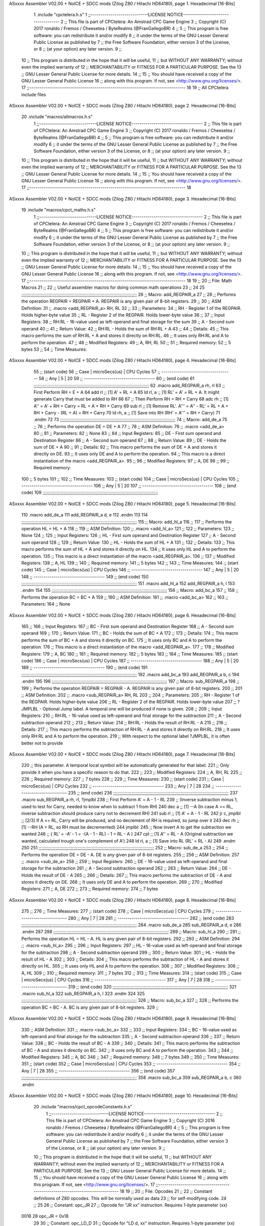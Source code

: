 ASxxxx Assembler V02.00 + NoICE + SDCC mods  (Zilog Z80 / Hitachi HD64180), page 1.
Hexadecimal [16-Bits]



                              1 .include "cpctelera.h.s"
                              1 ;;-----------------------------LICENSE NOTICE------------------------------------
                              2 ;;  This file is part of CPCtelera: An Amstrad CPC Game Engine
                              3 ;;  Copyright (C) 2017 ronaldo / Fremos / Cheesetea / ByteRealms (@FranGallegoBR)
                              4 ;;
                              5 ;;  This program is free software: you can redistribute it and/or modify
                              6 ;;  it under the terms of the GNU Lesser General Public License as published by
                              7 ;;  the Free Software Foundation, either version 3 of the License, or
                              8 ;;  (at your option) any later version.
                              9 ;;
                             10 ;;  This program is distributed in the hope that it will be useful,
                             11 ;;  but WITHOUT ANY WARRANTY; without even the implied warranty of
                             12 ;;  MERCHANTABILITY or FITNESS FOR A PARTICULAR PURPOSE.  See the
                             13 ;;  GNU Lesser General Public License for more details.
                             14 ;;
                             15 ;;  You should have received a copy of the GNU Lesser General Public License
                             16 ;;  along with this program.  If not, see <http://www.gnu.org/licenses/>.
                             17 ;;-------------------------------------------------------------------------------
                             18 
                             19 ;; All CPCtelera include files
ASxxxx Assembler V02.00 + NoICE + SDCC mods  (Zilog Z80 / Hitachi HD64180), page 2.
Hexadecimal [16-Bits]



                             20 .include "macros/allmacros.h.s"
                              1 ;;-----------------------------LICENSE NOTICE------------------------------------
                              2 ;;  This file is part of CPCtelera: An Amstrad CPC Game Engine
                              3 ;;  Copyright (C) 2017 ronaldo / Fremos / Cheesetea / ByteRealms (@FranGallegoBR)
                              4 ;;
                              5 ;;  This program is free software: you can redistribute it and/or modify
                              6 ;;  it under the terms of the GNU Lesser General Public License as published by
                              7 ;;  the Free Software Foundation, either version 3 of the License, or
                              8 ;;  (at your option) any later version.
                              9 ;;
                             10 ;;  This program is distributed in the hope that it will be useful,
                             11 ;;  but WITHOUT ANY WARRANTY; without even the implied warranty of
                             12 ;;  MERCHANTABILITY or FITNESS FOR A PARTICULAR PURPOSE.  See the
                             13 ;;  GNU Lesser General Public License for more details.
                             14 ;;
                             15 ;;  You should have received a copy of the GNU Lesser General Public License
                             16 ;;  along with this program.  If not, see <http://www.gnu.org/licenses/>.
                             17 ;;-------------------------------------------------------------------------------
                             18 
ASxxxx Assembler V02.00 + NoICE + SDCC mods  (Zilog Z80 / Hitachi HD64180), page 3.
Hexadecimal [16-Bits]



                             19 .include "macros/cpct_maths.h.s"
                              1 ;;-----------------------------LICENSE NOTICE------------------------------------
                              2 ;;  This file is part of CPCtelera: An Amstrad CPC Game Engine 
                              3 ;;  Copyright (C) 2017 ronaldo / Fremos / Cheesetea / ByteRealms (@FranGallegoBR)
                              4 ;;
                              5 ;;  This program is free software: you can redistribute it and/or modify
                              6 ;;  it under the terms of the GNU Lesser General Public License as published by
                              7 ;;  the Free Software Foundation, either version 3 of the License, or
                              8 ;;  (at your option) any later version.
                              9 ;;
                             10 ;;  This program is distributed in the hope that it will be useful,
                             11 ;;  but WITHOUT ANY WARRANTY; without even the implied warranty of
                             12 ;;  MERCHANTABILITY or FITNESS FOR A PARTICULAR PURPOSE.  See the
                             13 ;;  GNU Lesser General Public License for more details.
                             14 ;;
                             15 ;;  You should have received a copy of the GNU Lesser General Public License
                             16 ;;  along with this program.  If not, see <http://www.gnu.org/licenses/>.
                             17 ;;-------------------------------------------------------------------------------
                             18 
                             19 ;;
                             20 ;; File: Math Macros
                             21 ;;
                             22 ;;    Useful assembler macros for doing common math operations
                             23 ;;
                             24 
                             25 ;;;;;;;;;;;;;;;;;;;;;;;;;;;;;;;;;;;;;;;;;;;;;;;;;;;;;;;;;;;;;;;;;;;;;;;;;;;;;;;;;;;;;;;;;
                             26 ;; Macro: add_REGPAIR_a 
                             27 ;;
                             28 ;;    Performs the operation REGPAIR = REGPAIR + A. REGPAIR is any given pair of 8-bit registers.
                             29 ;;
                             30 ;; ASM Definition:
                             31 ;;    .macro <add_REGPAIR_a> RH, RL
                             32 ;;
                             33 ;; Parameters:
                             34 ;;    RH    - Register 1 of the REGPAIR. Holds higher-byte value
                             35 ;;    RL    - Register 2 of the REGPAIR. Holds lower-byte value
                             36 ;; 
                             37 ;; Input Registers: 
                             38 ;;    RH:RL - 16-value used as left-operand and final storage for the sum
                             39 ;;    A     - Second sum operand
                             40 ;;
                             41 ;; Return Value:
                             42 ;;    RH:RL - Holds the sum of RH:RL + A
                             43 ;;
                             44 ;; Details:
                             45 ;;    This macro performs the sum of RH:RL + A and stores it directly on RH:RL.
                             46 ;; It uses only RH:RL and A to perform the operation.
                             47 ;;
                             48 ;; Modified Registers: 
                             49 ;;    A, RH, RL
                             50 ;;
                             51 ;; Required memory:
                             52 ;;    5 bytes
                             53 ;;
                             54 ;; Time Measures:
ASxxxx Assembler V02.00 + NoICE + SDCC mods  (Zilog Z80 / Hitachi HD64180), page 4.
Hexadecimal [16-Bits]



                             55 ;; (start code)
                             56 ;;  Case | microSecs(us) | CPU Cycles
                             57 ;; ------------------------------------
                             58 ;;  Any  |       5       |     20
                             59 ;; ------------------------------------
                             60 ;; (end code)
                             61 ;;;;;;;;;;;;;;;;;;;;;;;;;;;;;;;;;;;;;;;;;;;;;;;;;;;;;;;;;;;;;;;;;;;;;;;;;;;;;;;;;;;;;;;;;
                             62 .macro add_REGPAIR_a rh, rl
                             63    ;; First Perform RH = E + A
                             64    add rl    ;; [1] A' = RL + A 
                             65    ld  rl, a ;; [1] RL' = A' = RL + A. It might generate Carry that must be added to RH
                             66    
                             67    ;; Then Perform RH = RH + Carry 
                             68    adc rh    ;; [1] A'' = A' + RH + Carry = RL + A + RH + Carry
                             69    sub rl    ;; [1] Remove RL'. A''' = A'' - RL' = RL + A + RH + Carry - (RL + A) = RH + Carry
                             70    ld  rh, a ;; [1] Save into RH (RH' = A''' = RH + Carry)
                             71 .endm
                             72 
                             73 ;;;;;;;;;;;;;;;;;;;;;;;;;;;;;;;;;;;;;;;;;;;;;;;;;;;;;;;;;;;;;;;;;;;;;;;;;;;;;;;;;;;;;;;;;
                             74 ;; Macro: add_de_a
                             75 ;;
                             76 ;;    Performs the operation DE = DE + A
                             77 ;;
                             78 ;; ASM Definition:
                             79 ;;    .macro <add_de_a>
                             80 ;;
                             81 ;; Parameters:
                             82 ;;    None
                             83 ;; 
                             84 ;; Input Registers: 
                             85 ;;    DE    - First sum operand and Destination Register
                             86 ;;    A     - Second sum operand
                             87 ;;
                             88 ;; Return Value:
                             89 ;;    DE - Holds the sum of DE + A
                             90 ;;
                             91 ;; Details:
                             92 ;;    This macro performs the sum of DE + A and stores it directly on DE.
                             93 ;; It uses only DE and A to perform the operation.
                             94 ;;    This macro is a direct instantiation of the macro <add_REGPAIR_a>.
                             95 ;;
                             96 ;; Modified Registers: 
                             97 ;;    A, DE
                             98 ;;
                             99 ;; Required memory:
                            100 ;;    5 bytes
                            101 ;;
                            102 ;; Time Measures:
                            103 ;; (start code)
                            104 ;;  Case | microSecs(us) | CPU Cycles
                            105 ;; ------------------------------------
                            106 ;;  Any  |       5       |     20
                            107 ;; ------------------------------------
                            108 ;; (end code)
                            109 ;;;;;;;;;;;;;;;;;;;;;;;;;;;;;;;;;;;;;;;;;;;;;;;;;;;;;;;;;;;;;;;;;;;;;;;;;;;;;;;;;;;;;;;;;
ASxxxx Assembler V02.00 + NoICE + SDCC mods  (Zilog Z80 / Hitachi HD64180), page 5.
Hexadecimal [16-Bits]



                            110 .macro add_de_a
                            111    add_REGPAIR_a  d, e
                            112 .endm
                            113 
                            114 ;;;;;;;;;;;;;;;;;;;;;;;;;;;;;;;;;;;;;;;;;;;;;;;;;;;;;;;;;;;;;;;;;;;;;;;;;;;;;;;;;;;;;;;;;
                            115 ;; Macro: add_hl_a
                            116 ;;
                            117 ;;    Performs the operation HL = HL + A
                            118 ;;
                            119 ;; ASM Definition:
                            120 ;;    .macro <add_hl_a>
                            121 ;;
                            122 ;; Parameters:
                            123 ;;    None
                            124 ;; 
                            125 ;; Input Registers: 
                            126 ;;    HL    - First sum operand and Destination Register
                            127 ;;    A     - Second sum operand
                            128 ;;
                            129 ;; Return Value:
                            130 ;;    HL - Holds the sum of HL + A
                            131 ;;
                            132 ;; Details:
                            133 ;;    This macro performs the sum of HL + A and stores it directly on HL.
                            134 ;; It uses only HL and A to perform the operation.
                            135 ;;    This macro is a direct instantiation of the macro <add_REGPAIR_a>.
                            136 ;;
                            137 ;; Modified Registers: 
                            138 ;;    A, HL
                            139 ;;
                            140 ;; Required memory:
                            141 ;;    5 bytes
                            142 ;;
                            143 ;; Time Measures:
                            144 ;; (start code)
                            145 ;;  Case | microSecs(us) | CPU Cycles
                            146 ;; ------------------------------------
                            147 ;;  Any  |       5       |     20
                            148 ;; ------------------------------------
                            149 ;; (end code)
                            150 ;;;;;;;;;;;;;;;;;;;;;;;;;;;;;;;;;;;;;;;;;;;;;;;;;;;;;;;;;;;;;;;;;;;;;;;;;;;;;;;;;;;;;;;;;
                            151 .macro add_hl_a
                            152    add_REGPAIR_a  h, l
                            153 .endm
                            154 
                            155 ;;;;;;;;;;;;;;;;;;;;;;;;;;;;;;;;;;;;;;;;;;;;;;;;;;;;;;;;;;;;;;;;;;;;;;;;;;;;;;;;;;;;;;;;;
                            156 ;; Macro: add_bc_a
                            157 ;;
                            158 ;;    Performs the operation BC = BC + A
                            159 ;;
                            160 ;; ASM Definition:
                            161 ;;    .macro <add_bc_a>
                            162 ;;
                            163 ;; Parameters:
                            164 ;;    None
ASxxxx Assembler V02.00 + NoICE + SDCC mods  (Zilog Z80 / Hitachi HD64180), page 6.
Hexadecimal [16-Bits]



                            165 ;; 
                            166 ;; Input Registers: 
                            167 ;;    BC    - First sum operand and Destination Register
                            168 ;;    A     - Second sum operand
                            169 ;;
                            170 ;; Return Value:
                            171 ;;    BC - Holds the sum of BC + A
                            172 ;;
                            173 ;; Details:
                            174 ;;    This macro performs the sum of BC + A and stores it directly on BC.
                            175 ;; It uses only BC and A to perform the operation.
                            176 ;;    This macro is a direct instantiation of the macro <add_REGPAIR_a>.
                            177 ;;
                            178 ;; Modified Registers: 
                            179 ;;    A, BC
                            180 ;;
                            181 ;; Required memory:
                            182 ;;    5 bytes
                            183 ;;
                            184 ;; Time Measures:
                            185 ;; (start code)
                            186 ;;  Case | microSecs(us) | CPU Cycles
                            187 ;; ------------------------------------
                            188 ;;  Any  |       5       |     20
                            189 ;; ------------------------------------
                            190 ;; (end code)
                            191 ;;;;;;;;;;;;;;;;;;;;;;;;;;;;;;;;;;;;;;;;;;;;;;;;;;;;;;;;;;;;;;;;;;;;;;;;;;;;;;;;;;;;;;;;;
                            192 .macro add_bc_a
                            193    add_REGPAIR_a  b, c
                            194 .endm
                            195 
                            196 ;;;;;;;;;;;;;;;;;;;;;;;;;;;;;;;;;;;;;;;;;;;;;;;;;;;;;;;;;;;;;;;;;;;;;;;;;;;;;;;;;;;;;;;;;
                            197 ;; Macro: sub_REGPAIR_a 
                            198 ;;
                            199 ;;    Performs the operation REGPAIR = REGPAIR - A. REGPAIR is any given pair of 8-bit registers.
                            200 ;;
                            201 ;; ASM Definition:
                            202 ;;    .macro <sub_REGPAIR_a> RH, RL
                            203 ;;
                            204 ;; Parameters:
                            205 ;;    RH    - Register 1 of the REGPAIR. Holds higher-byte value
                            206 ;;    RL    - Register 2 of the REGPAIR. Holds lower-byte value
                            207 ;;  ?JMPLBL - Optional Jump label. A temporal one will be produced if none is given.
                            208 ;; 
                            209 ;; Input Registers: 
                            210 ;;    RH:RL - 16-value used as left-operand and final storage for the subtraction
                            211 ;;    A     - Second subtraction operand
                            212 ;;
                            213 ;; Return Value:
                            214 ;;    RH:RL - Holds the result of RH:RL - A
                            215 ;;
                            216 ;; Details:
                            217 ;;    This macro performs the subtraction of RH:RL - A and stores it directly on RH:RL.
                            218 ;; It uses only RH:RL and A to perform the operation.
                            219 ;;    With respect to the optional label ?JMPLBL, it is often better not to provide 
ASxxxx Assembler V02.00 + NoICE + SDCC mods  (Zilog Z80 / Hitachi HD64180), page 7.
Hexadecimal [16-Bits]



                            220 ;; this parameter. A temporal local symbol will be automatically generated for that label.
                            221 ;; Only provide it when you have a specific reason to do that.
                            222 ;;
                            223 ;; Modified Registers: 
                            224 ;;    A, RH, RL
                            225 ;;
                            226 ;; Required memory:
                            227 ;;    7 bytes
                            228 ;;
                            229 ;; Time Measures:
                            230 ;; (start code)
                            231 ;;  Case | microSecs(us) | CPU Cycles
                            232 ;; ------------------------------------
                            233 ;;  Any  |       7       |     28
                            234 ;; ------------------------------------
                            235 ;; (end code)
                            236 ;;;;;;;;;;;;;;;;;;;;;;;;;;;;;;;;;;;;;;;;;;;;;;;;;;;;;;;;;;;;;;;;;;;;;;;;;;;;;;;;;;;;;;;;;
                            237 .macro sub_REGPAIR_a rh, rl, ?jmplbl
                            238    ;; First Perform A' = A - 1 - RL 
                            239    ;; (Inverse subtraction minus 1, used  to test for Carry, needed to know when to subtract 1 from RH)
                            240    dec    a          ;; [1] --A (In case A == RL, inverse subtraction should produce carry not to decrement RH)
                            241    sub   rl          ;; [1] A' = A - 1 - RL
                            242    jr     c, jmplbl  ;; [2/3] If A <= RL, Carry will be produced, and no decrement of RH is required, so jump over it
                            243      dec   rh        ;; [1] --RH (A > RL, so RH must be decremented)
                            244 jmplbl:   
                            245    ;; Now invert A to get the subtraction we wanted 
                            246    ;; { RL' = -A' - 1 = -(A - 1 - RL) - 1 = RL - A }
                            247    cpl            ;; [1] A'' = RL - A (Original subtraction we wanted, calculated trough one's complement of A')
                            248    ld    rl, a    ;; [1] Save into RL (RL' = RL - A)
                            249 .endm
                            250 
                            251 ;;;;;;;;;;;;;;;;;;;;;;;;;;;;;;;;;;;;;;;;;;;;;;;;;;;;;;;;;;;;;;;;;;;;;;;;;;;;;;;;;;;;;;;;;
                            252 ;; Macro: sub_de_a 
                            253 ;;
                            254 ;;    Performs the operation DE = DE - A. DE is any given pair of 8-bit registers.
                            255 ;;
                            256 ;; ASM Definition:
                            257 ;;    .macro <sub_de_a>
                            258 ;; 
                            259 ;; Input Registers: 
                            260 ;;    DE - 16-value used as left-operand and final storage for the subtraction
                            261 ;;    A  - Second subtraction operand
                            262 ;;
                            263 ;; Return Value:
                            264 ;;    DE - Holds the result of DE - A
                            265 ;;
                            266 ;; Details:
                            267 ;;    This macro performs the subtraction of DE - A and stores it directly on DE.
                            268 ;; It uses only DE and A to perform the operation.
                            269 ;;
                            270 ;; Modified Registers: 
                            271 ;;    A, DE
                            272 ;;
                            273 ;; Required memory:
                            274 ;;    7 bytes
ASxxxx Assembler V02.00 + NoICE + SDCC mods  (Zilog Z80 / Hitachi HD64180), page 8.
Hexadecimal [16-Bits]



                            275 ;;
                            276 ;; Time Measures:
                            277 ;; (start code)
                            278 ;;  Case | microSecs(us) | CPU Cycles
                            279 ;; ------------------------------------
                            280 ;;  Any  |       7       |     28
                            281 ;; ------------------------------------
                            282 ;; (end code)
                            283 ;;;;;;;;;;;;;;;;;;;;;;;;;;;;;;;;;;;;;;;;;;;;;;;;;;;;;;;;;;;;;;;;;;;;;;;;;;;;;;;;;;;;;;;;;
                            284 .macro sub_de_a
                            285    sub_REGPAIR_a  d, e
                            286 .endm
                            287 
                            288 ;;;;;;;;;;;;;;;;;;;;;;;;;;;;;;;;;;;;;;;;;;;;;;;;;;;;;;;;;;;;;;;;;;;;;;;;;;;;;;;;;;;;;;;;;
                            289 ;; Macro: sub_hl_a 
                            290 ;;
                            291 ;;    Performs the operation HL = HL - A. HL is any given pair of 8-bit registers.
                            292 ;;
                            293 ;; ASM Definition:
                            294 ;;    .macro <sub_hl_a>
                            295 ;; 
                            296 ;; Input Registers: 
                            297 ;;    HL - 16-value used as left-operand and final storage for the subtraction
                            298 ;;    A  - Second subtraction operand
                            299 ;;
                            300 ;; Return Value:
                            301 ;;    HL - Holds the result of HL - A
                            302 ;;
                            303 ;; Details:
                            304 ;;    This macro performs the subtraction of HL - A and stores it directly on HL.
                            305 ;; It uses only HL and A to perform the operation.
                            306 ;;
                            307 ;; Modified Registers: 
                            308 ;;    A, HL
                            309 ;;
                            310 ;; Required memory:
                            311 ;;    7 bytes
                            312 ;;
                            313 ;; Time Measures:
                            314 ;; (start code)
                            315 ;;  Case | microSecs(us) | CPU Cycles
                            316 ;; ------------------------------------
                            317 ;;  Any  |       7       |     28
                            318 ;; ------------------------------------
                            319 ;; (end code)
                            320 ;;;;;;;;;;;;;;;;;;;;;;;;;;;;;;;;;;;;;;;;;;;;;;;;;;;;;;;;;;;;;;;;;;;;;;;;;;;;;;;;;;;;;;;;;
                            321 .macro sub_hl_a
                            322    sub_REGPAIR_a  h, l
                            323 .endm
                            324 
                            325 ;;;;;;;;;;;;;;;;;;;;;;;;;;;;;;;;;;;;;;;;;;;;;;;;;;;;;;;;;;;;;;;;;;;;;;;;;;;;;;;;;;;;;;;;;
                            326 ;; Macro: sub_bc_a 
                            327 ;;
                            328 ;;    Performs the operation BC = BC - A. BC is any given pair of 8-bit registers.
                            329 ;;
ASxxxx Assembler V02.00 + NoICE + SDCC mods  (Zilog Z80 / Hitachi HD64180), page 9.
Hexadecimal [16-Bits]



                            330 ;; ASM Definition:
                            331 ;;    .macro <sub_bc_a>
                            332 ;; 
                            333 ;; Input Registers: 
                            334 ;;    BC - 16-value used as left-operand and final storage for the subtraction
                            335 ;;    A  - Second subtraction operand
                            336 ;;
                            337 ;; Return Value:
                            338 ;;    BC - Holds the result of BC - A
                            339 ;;
                            340 ;; Details:
                            341 ;;    This macro performs the subtraction of BC - A and stores it directly on BC.
                            342 ;; It uses only BC and A to perform the operation.
                            343 ;;
                            344 ;; Modified Registers: 
                            345 ;;    A, BC
                            346 ;;
                            347 ;; Required memory:
                            348 ;;    7 bytes
                            349 ;;
                            350 ;; Time Measures:
                            351 ;; (start code)
                            352 ;;  Case | microSecs(us) | CPU Cycles
                            353 ;; ------------------------------------
                            354 ;;  Any  |       7       |     28
                            355 ;; ------------------------------------
                            356 ;; (end code)
                            357 ;;;;;;;;;;;;;;;;;;;;;;;;;;;;;;;;;;;;;;;;;;;;;;;;;;;;;;;;;;;;;;;;;;;;;;;;;;;;;;;;;;;;;;;;;
                            358 .macro sub_bc_a
                            359    sub_REGPAIR_a  b, c
                            360 .endm
ASxxxx Assembler V02.00 + NoICE + SDCC mods  (Zilog Z80 / Hitachi HD64180), page 10.
Hexadecimal [16-Bits]



                             20 .include "macros/cpct_opcodeConstants.h.s"
                              1 ;;-----------------------------LICENSE NOTICE------------------------------------
                              2 ;;  This file is part of CPCtelera: An Amstrad CPC Game Engine 
                              3 ;;  Copyright (C) 2016 ronaldo / Fremos / Cheesetea / ByteRealms (@FranGallegoBR)
                              4 ;;
                              5 ;;  This program is free software: you can redistribute it and/or modify
                              6 ;;  it under the terms of the GNU Lesser General Public License as published by
                              7 ;;  the Free Software Foundation, either version 3 of the License, or
                              8 ;;  (at your option) any later version.
                              9 ;;
                             10 ;;  This program is distributed in the hope that it will be useful,
                             11 ;;  but WITHOUT ANY WARRANTY; without even the implied warranty of
                             12 ;;  MERCHANTABILITY or FITNESS FOR A PARTICULAR PURPOSE.  See the
                             13 ;;  GNU Lesser General Public License for more details.
                             14 ;;
                             15 ;;  You should have received a copy of the GNU Lesser General Public License
                             16 ;;  along with this program.  If not, see <http://www.gnu.org/licenses/>.
                             17 ;;-------------------------------------------------------------------------------
                             18 
                             19 ;;
                             20 ;; File: Opcodes
                             21 ;;
                             22 ;;    Constant definitions of Z80 opcodes. This will be normally used as data
                             23 ;; for self-modifying code.
                             24 ;;
                             25 
                             26 ;; Constant: opc_JR
                             27 ;;    Opcode for "JR xx" instruction. Requires 1-byte parameter (xx)
                     0018    28 opc_JR   = 0x18
                             29 
                             30 ;; Constant: opc_LD_D
                             31 ;;    Opcode for "LD d, xx" instruction. Requires 1-byte parameter (xx)
                     0016    32 opc_LD_D = 0x16
                             33 
                             34 ;; Constant: opc_EI
                             35 ;;    Opcode for "EI" instruction. 
                     00FB    36 opc_EI = 0xFB
                             37 
                             38 ;; Constant: opc_DI
                             39 ;;    Opcode for "DI" instruction. 
                     00F3    40 opc_DI = 0xF3
ASxxxx Assembler V02.00 + NoICE + SDCC mods  (Zilog Z80 / Hitachi HD64180), page 11.
Hexadecimal [16-Bits]



                             21 .include "macros/cpct_reverseBits.h.s"
                              1 ;;-----------------------------LICENSE NOTICE------------------------------------
                              2 ;;  This file is part of CPCtelera: An Amstrad CPC Game Engine 
                              3 ;;  Copyright (C) 2016 ronaldo / Fremos / Cheesetea / ByteRealms (@FranGallegoBR)
                              4 ;;
                              5 ;;  This program is free software: you can redistribute it and/or modify
                              6 ;;  it under the terms of the GNU Lesser General Public License as published by
                              7 ;;  the Free Software Foundation, either version 3 of the License, or
                              8 ;;  (at your option) any later version.
                              9 ;;
                             10 ;;  This program is distributed in the hope that it will be useful,
                             11 ;;  but WITHOUT ANY WARRANTY; without even the implied warranty of
                             12 ;;  MERCHANTABILITY or FITNESS FOR A PARTICULAR PURPOSE.  See the
                             13 ;;  GNU Lesser General Public License for more details.
                             14 ;;
                             15 ;;  You should have received a copy of the GNU Lesser General Public License
                             16 ;;  along with this program.  If not, see <http://www.gnu.org/licenses/>.
                             17 ;;-------------------------------------------------------------------------------
                             18 
                             19 ;;
                             20 ;; File: Reverse Bits
                             21 ;;
                             22 ;;    Useful macros for bit reversing and selecting in different ways. Only
                             23 ;; valid to be used from assembly language (not from C).
                             24 ;;
                             25 
                             26 ;;;;;;;;;;;;;;;;;;;;;;;;;;;;;;;;;;;;;;;;;;;;;;;;;;;;;;;;;;;;;;;;;;;;;;;;;;;;;;;;;;;;;;;;;
                             27 ;; Macro: cpctm_reverse_and_select_bits_of_A
                             28 ;;
                             29 ;;    Reorders the bits of A and mixes them letting the user select the 
                             30 ;; new order for the bits by using a selection mask.
                             31 ;;
                             32 ;; Parameters:
                             33 ;;    TReg          - An 8-bits register that will be used for intermediate calculations.
                             34 ;; This register may be one of these: B, C, D, E, H, L
                             35 ;;    SelectionMask - An 8-bits mask that will be used to select the bits to get from 
                             36 ;; the reordered bits. It might be an 8-bit register or even (hl).
                             37 ;; 
                             38 ;; Input Registers: 
                             39 ;;    A     - Byte to be reversed
                             40 ;;    TReg  - Should have a copy of A (same exact value)
                             41 ;;
                             42 ;; Return Value:
                             43 ;;    A - Resulting value with bits reversed and selected 
                             44 ;;
                             45 ;; Details:
                             46 ;;    This macro reorders the bits in A and mixes them with the same bits in
                             47 ;; their original order by using a *SelectionMask*. The process is as follows:
                             48 ;;
                             49 ;;    1. Consider the 8 bits of A = TReg = [01234567]
                             50 ;;    2. Reorder the 8 bits of A, producing A2 = [32547610]
                             51 ;;    2. Reorder the bits of TReg, producing TReg2 = [76103254]
                             52 ;;    3. Combines both reorders into final result using a *SelectionMask*. Each 
                             53 ;; 0 bit from the selection mask means "select bit from A2", whereas each 1 bit
                             54 ;; means "select bit from TReg2".
ASxxxx Assembler V02.00 + NoICE + SDCC mods  (Zilog Z80 / Hitachi HD64180), page 12.
Hexadecimal [16-Bits]



                             55 ;;
                             56 ;;    For instance, a selection mask 0b11001100 will produce this result:
                             57 ;;
                             58 ;; (start code)
                             59 ;;       A2 = [ 32 54 76 10 ]
                             60 ;;    TReg2 = [ 76 10 32 54 ]
                             61 ;;  SelMask = [ 11 00 11 00 ] // 1 = TReg2-bits, 0 = A2-bits
                             62 ;;  ---------------------------
                             63 ;;   Result = [ 76 54 32 10 ]
                             64 ;; (end code)
                             65 ;;
                             66 ;;    Therefore, mask 0b11001100 produces the effect of reversing the bits of A
                             67 ;; completely. Other masks will produce different reorders of the bits in A, for
                             68 ;; different requirements or needs.
                             69 ;;
                             70 ;; Modified Registers: 
                             71 ;;    AF, TReg
                             72 ;;
                             73 ;; Required memory:
                             74 ;;    16 bytes
                             75 ;;
                             76 ;; Time Measures:
                             77 ;; (start code)
                             78 ;;  Case | microSecs(us) | CPU Cycles
                             79 ;; ------------------------------------
                             80 ;;  Any  |      16       |     64
                             81 ;; ------------------------------------
                             82 ;; (end code)
                             83 ;;;;;;;;;;;;;;;;;;;;;;;;;;;;;;;;;;;;;;;;;;;;;;;;;;;;;;;;;;;;;;;;;;;;;;;;;;;;;;;;;;;;;;;;;
                             84 .macro cpctm_reverse_and_select_bits_of_A  TReg, SelectionMask
                             85    rlca            ;; [1] | Rotate left twice so that...
                             86    rlca            ;; [1] | ... A=[23456701]
                             87 
                             88    ;; Mix bits of TReg and A so that all bits are in correct relative order
                             89    ;; but displaced from their final desired location
                             90    xor TReg        ;; [1] TReg = [01234567] (original value)
                             91    and #0b01010101 ;; [2]    A = [23456701] (bits rotated twice left)
                             92    xor TReg        ;; [1]   A2 = [03254761] (TReg mixed with A to get bits in order)
                             93    
                             94    ;; Now get bits 54 and 10 in their right location and save them into TReg
                             95    rlca            ;; [1]    A = [ 32 54 76 10 ] (54 and 10 are in their desired place)
                             96    ld TReg, a      ;; [1] TReg = A (Save this bit location into TReg)
                             97    
                             98    ;; Now get bits 76 and 32 in their right location in A
                             99    rrca            ;; [1] | Rotate A right 4 times to...
                            100    rrca            ;; [1] | ... get bits 76 and 32 located at their ...
                            101    rrca            ;; [1] | ... desired location :
                            102    rrca            ;; [1] | ... A = [ 76 10 32 54 ] (76 and 32 are in their desired place)
                            103    
                            104    ;; Finally, mix bits from TReg and A to get all bits reversed and selected
                            105    xor TReg          ;; [1] TReg = [32547610] (Mixed bits with 54 & 10 in their right place)
                            106    and SelectionMask ;; [2]    A = [76103254] (Mixed bits with 76 & 32 in their right place)
                            107    xor TReg          ;; [1]   A2 = [xxxxxxxx] final value: bits of A reversed and selected using *SelectionMask*
                            108 .endm
                            109 
ASxxxx Assembler V02.00 + NoICE + SDCC mods  (Zilog Z80 / Hitachi HD64180), page 13.
Hexadecimal [16-Bits]



                            110 ;;;;;;;;;;;;;;;;;;;;;;;;;;;;;;;;;;;;;;;;;;;;;;;;;;;;;;;;;;;;;;;;;;;;;;;;;;;;;;;;;;;;;;;;;
                            111 ;; Macro: cpctm_reverse_bits_of_A 
                            112 ;; Macro: cpctm_reverse_mode_2_pixels_of_A
                            113 ;;
                            114 ;;    Reverses the 8-bits of A, from [01234567] to [76543210]. This also reverses
                            115 ;; all pixels contained in A when A is in screen pixel format, mode 2.
                            116 ;;
                            117 ;; Parameters:
                            118 ;;    TReg - An 8-bits register that will be used for intermediate calculations.
                            119 ;; This register may be one of these: B, C, D, E, H, L
                            120 ;; 
                            121 ;; Input Registers: 
                            122 ;;    A    - Byte to be reversed
                            123 ;;    TReg - Should have a copy of A (same exact value)
                            124 ;;
                            125 ;; Return Value:
                            126 ;;    A - Resulting value with bits reversed 
                            127 ;;
                            128 ;; Requires:
                            129 ;;   - Uses the macro <cpctm_reverse_and_select_bits_of_A>.
                            130 ;;
                            131 ;; Details:
                            132 ;;    This macro reverses the bits in A. If bits of A = [01234567], the final
                            133 ;; result after processing this macro will be A = [76543210]. Register TReg is
                            134 ;; used for intermediate calculations and its value is destroyed.
                            135 ;;
                            136 ;; Modified Registers: 
                            137 ;;    AF, TReg
                            138 ;;
                            139 ;; Required memory:
                            140 ;;    16 bytes
                            141 ;;
                            142 ;; Time Measures:
                            143 ;; (start code)
                            144 ;;  Case | microSecs(us) | CPU Cycles
                            145 ;; ------------------------------------
                            146 ;;  Any  |      16       |     64
                            147 ;; ------------------------------------
                            148 ;; (end code)
                            149 ;;;;;;;;;;;;;;;;;;;;;;;;;;;;;;;;;;;;;;;;;;;;;;;;;;;;;;;;;;;;;;;;;;;;;;;;;;;;;;;;;;;;;;;;;
                            150 .macro cpctm_reverse_bits_of_A  TReg
                            151    cpctm_reverse_and_select_bits_of_A  TReg, #0b11001100
                            152 .endm
                            153 .macro cpctm_reverse_mode_2_pixels_of_A   TReg
                            154    cpctm_reverse_bits_of_A  TReg
                            155 .endm
                            156 
                            157 ;;;;;;;;;;;;;;;;;;;;;;;;;;;;;;;;;;;;;;;;;;;;;;;;;;;;;;;;;;;;;;;;;;;;;;;;;;;;;;;;;;;;;;;;;
                            158 ;; Macro: cpctm_reverse_mode_1_pixels_of_A
                            159 ;;
                            160 ;;    Reverses the order of pixel values contained in register A, assuming A is 
                            161 ;; in screen pixel format, mode 1.
                            162 ;;
                            163 ;; Parameters:
                            164 ;;    TReg - An 8-bits register that will be used for intermediate calculations.
ASxxxx Assembler V02.00 + NoICE + SDCC mods  (Zilog Z80 / Hitachi HD64180), page 14.
Hexadecimal [16-Bits]



                            165 ;; This register may be one of these: B, C, D, E, H, L
                            166 ;; 
                            167 ;; Input Registers: 
                            168 ;;    A    - Byte with pixel values to be reversed
                            169 ;;    TReg - Should have a copy of A (same exact value)
                            170 ;;
                            171 ;; Return Value:
                            172 ;;    A - Resulting byte with the 4 pixels values reversed in order
                            173 ;;
                            174 ;; Requires:
                            175 ;;   - Uses the macro <cpctm_reverse_and_select_bits_of_A>.
                            176 ;;
                            177 ;; Details:
                            178 ;;    This macro considers that A contains a byte that codifies 4 pixels in 
                            179 ;; screen pixel format, mode 1. It modifies A to reverse the order of its 4 
                            180 ;; contained pixel values left-to-right (1234 -> 4321). With respect to the 
                            181 ;; order of the 8-bits of A, the concrete operations performed is:
                            182 ;; (start code)
                            183 ;;    A = [01234567] == reverse-pixels ==> [32107654] = A2
                            184 ;; (end code)
                            185 ;;    You may want to check <cpct_px2byteM1> to know how bits codify both pixels
                            186 ;; in one single byte for screen pixel format, mode 1.
                            187 ;;
                            188 ;;    *TReg* is an 8-bit register that will be used for intermediate calculations,
                            189 ;; destroying its original value (that should be same as A, at the start).
                            190 ;;
                            191 ;; Modified Registers: 
                            192 ;;    AF, TReg
                            193 ;;
                            194 ;; Required memory:
                            195 ;;    16 bytes
                            196 ;;
                            197 ;; Time Measures:
                            198 ;; (start code)
                            199 ;;  Case | microSecs(us) | CPU Cycles
                            200 ;; ------------------------------------
                            201 ;;  Any  |      16       |     64
                            202 ;; ------------------------------------
                            203 ;; (end code)
                            204 ;;;;;;;;;;;;;;;;;;;;;;;;;;;;;;;;;;;;;;;;;;;;;;;;;;;;;;;;;;;;;;;;;;;;;;;;;;;;;;;;;;;;;;;;;
                            205 .macro cpctm_reverse_mode_1_pixels_of_A  TReg
                            206    cpctm_reverse_and_select_bits_of_A  TReg, #0b00110011
                            207 .endm
                            208 
                            209 ;;;;;;;;;;;;;;;;;;;;;;;;;;;;;;;;;;;;;;;;;;;;;;;;;;;;;;;;;;;;;;;;;;;;;;;;;;;;;;;;;;;;;;;;;
                            210 ;; Macro: cpctm_reverse_mode_0_pixels_of_A
                            211 ;;
                            212 ;;    Reverses the order of pixel values contained in register A, assuming A is 
                            213 ;; in screen pixel format, mode 0.
                            214 ;;
                            215 ;; Parameters:
                            216 ;;    TReg - An 8-bits register that will be used for intermediate calculations.
                            217 ;; This register may be one of these: B, C, D, E, H, L
                            218 ;; 
                            219 ;; Input Registers: 
ASxxxx Assembler V02.00 + NoICE + SDCC mods  (Zilog Z80 / Hitachi HD64180), page 15.
Hexadecimal [16-Bits]



                            220 ;;    A    - Byte with pixel values to be reversed
                            221 ;;    TReg - Should have a copy of A (same exact value)
                            222 ;;
                            223 ;; Return Value:
                            224 ;;    A - Resulting byte with the 2 pixels values reversed in order
                            225 ;;
                            226 ;; Details:
                            227 ;;    This macro considers that A contains a byte that codifies 2 pixels in 
                            228 ;; screen pixel format, mode 0. It modifies A to reverse the order of its 2 
                            229 ;; contained pixel values left-to-right (12 -> 21). With respect to the 
                            230 ;; order of the 8-bits of A, the concrete operation performed is:
                            231 ;; (start code)
                            232 ;;    A = [01234567] == reverse-pixels ==> [10325476] = A2
                            233 ;; (end code)
                            234 ;;    You may want to check <cpct_px2byteM0> to know how bits codify both pixels
                            235 ;; in one single byte for screen pixel format, mode 0.
                            236 ;;
                            237 ;;    *TReg* is an 8-bit register that will be used for intermediate calculations,
                            238 ;; destroying its original value (that should be same as A, at the start).
                            239 ;;
                            240 ;; Modified Registers: 
                            241 ;;    AF, TReg
                            242 ;;
                            243 ;; Required memory:
                            244 ;;    7 bytes
                            245 ;;
                            246 ;; Time Measures:
                            247 ;; (start code)
                            248 ;;  Case | microSecs(us) | CPU Cycles
                            249 ;; ------------------------------------
                            250 ;;  Any  |       7       |     28
                            251 ;; ------------------------------------
                            252 ;; (end code)
                            253 ;;;;;;;;;;;;;;;;;;;;;;;;;;;;;;;;;;;;;;;;;;;;;;;;;;;;;;;;;;;;;;;;;;;;;;;;;;;;;;;;;;;;;;;;;
                            254 .macro cpctm_reverse_mode_0_pixels_of_A  TReg
                            255    rlca            ;; [1] | Rotate A twice to the left to get bits ordered...
                            256    rlca            ;; [1] | ... in the way we need for mixing, A = [23456701]
                            257   
                            258    ;; Mix TReg with A to get pixels reversed by reordering bits
                            259    xor TReg        ;; [1] | TReg = [01234567]
                            260    and #0b01010101 ;; [2] |    A = [23456701]
                            261    xor TReg        ;; [1] |   A2 = [03254761]
                            262    rrca            ;; [1] Rotate right to get pixels reversed A = [10325476]
                            263 .endm
ASxxxx Assembler V02.00 + NoICE + SDCC mods  (Zilog Z80 / Hitachi HD64180), page 16.
Hexadecimal [16-Bits]



                             22 .include "macros/cpct_undocumentedOpcodes.h.s"
                              1 ;;-----------------------------LICENSE NOTICE------------------------------------
                              2 ;;  This file is part of CPCtelera: An Amstrad CPC Game Engine 
                              3 ;;  Copyright (C) 2016 ronaldo / Fremos / Cheesetea / ByteRealms (@FranGallegoBR)
                              4 ;;
                              5 ;;  This program is free software: you can redistribute it and/or modify
                              6 ;;  it under the terms of the GNU Lesser General Public License as published by
                              7 ;;  the Free Software Foundation, either version 3 of the License, or
                              8 ;;  (at your option) any later version.
                              9 ;;
                             10 ;;  This program is distributed in the hope that it will be useful,
                             11 ;;  but WITHOUT ANY WARRANTY; without even the implied warranty of
                             12 ;;  MERCHANTABILITY or FITNESS FOR A PARTICULAR PURPOSE.  See the
                             13 ;;  GNU Lesser General Public License for more details.
                             14 ;;
                             15 ;;  You should have received a copy of the GNU Lesser General Public License
                             16 ;;  along with this program.  If not, see <http://www.gnu.org/licenses/>.
                             17 ;;-------------------------------------------------------------------------------
                             18 
                             19 ;;
                             20 ;; File: Undocumented Opcodes
                             21 ;;
                             22 ;;    Macros to clarify source code when using undocumented opcodes. Only
                             23 ;; valid to be used from assembly language (not from C).
                             24 ;;
                             25 
                             26 ;; Macro: jr__0
                             27 ;;    Opcode for "JR #0" instruction
                             28 ;; 
                             29 .macro jr__0
                             30    .DW #0x0018  ;; JR #00 (Normally used as a modifiable jump, as jr 0 is an infinite loop)
                             31 .endm
                             32 
                             33 ;;;;;;;;;;;;;;;;;;;;;;;;;;;;;;;;;;;;;;;;;;;;;;;;;;;;;;;;;;;;;;;;;;;;;;;;;;;;;;;;;;;;;;;;;;,
                             34 ;;;;;;;;;;;;;;;;;;;;;;;;;;;;;;;;;;;;;;;;;;;;;;;;;;;;;;;;;;;;;;;;;;;;;;;;;;;;;;;;;;;;;;;;;;,
                             35 ;; SLL Instructions
                             36 ;;;;;;;;;;;;;;;;;;;;;;;;;;;;;;;;;;;;;;;;;;;;;;;;;;;;;;;;;;;;;;;;;;;;;;;;;;;;;;;;;;;;;;;;;;,
                             37 ;;;;;;;;;;;;;;;;;;;;;;;;;;;;;;;;;;;;;;;;;;;;;;;;;;;;;;;;;;;;;;;;;;;;;;;;;;;;;;;;;;;;;;;;;;,
                             38 
                             39 ;; Macro: sll__b
                             40 ;;    Opcode for "SLL b" instruction
                             41 ;; 
                             42 .macro sll__b
                             43    .db #0xCB, #0x30  ;; Opcode for sll b
                             44 .endm
                             45 
                             46 ;; Macro: sll__c
                             47 ;;    Opcode for "SLL c" instruction
                             48 ;; 
                             49 .macro sll__c
                             50    .db #0xCB, #0x31  ;; Opcode for sll c
                             51 .endm
                             52 
                             53 ;; Macro: sll__d
                             54 ;;    Opcode for "SLL d" instruction
ASxxxx Assembler V02.00 + NoICE + SDCC mods  (Zilog Z80 / Hitachi HD64180), page 17.
Hexadecimal [16-Bits]



                             55 ;; 
                             56 .macro sll__d
                             57    .db #0xCB, #0x32  ;; Opcode for sll d
                             58 .endm
                             59 
                             60 ;; Macro: sll__e
                             61 ;;    Opcode for "SLL e" instruction
                             62 ;; 
                             63 .macro sll__e
                             64    .db #0xCB, #0x33  ;; Opcode for sll e
                             65 .endm
                             66 
                             67 ;; Macro: sll__h
                             68 ;;    Opcode for "SLL h" instruction
                             69 ;; 
                             70 .macro sll__h
                             71    .db #0xCB, #0x34  ;; Opcode for sll h
                             72 .endm
                             73 
                             74 ;; Macro: sll__l
                             75 ;;    Opcode for "SLL l" instruction
                             76 ;; 
                             77 .macro sll__l
                             78    .db #0xCB, #0x35  ;; Opcode for sll l
                             79 .endm
                             80 
                             81 ;; Macro: sll___hl_
                             82 ;;    Opcode for "SLL (hl)" instruction
                             83 ;; 
                             84 .macro sll___hl_
                             85    .db #0xCB, #0x36  ;; Opcode for sll (hl)
                             86 .endm
                             87 
                             88 ;; Macro: sll__a
                             89 ;;    Opcode for "SLL a" instruction
                             90 ;; 
                             91 .macro sll__a
                             92    .db #0xCB, #0x37  ;; Opcode for sll a
                             93 .endm
                             94 
                             95 ;;;;;;;;;;;;;;;;;;;;;;;;;;;;;;;;;;;;;;;;;;;;;;;;;;;;;;;;;;;;;;;;;;;;;;;;;;;;;;;;;;;;;;;;;;,
                             96 ;;;;;;;;;;;;;;;;;;;;;;;;;;;;;;;;;;;;;;;;;;;;;;;;;;;;;;;;;;;;;;;;;;;;;;;;;;;;;;;;;;;;;;;;;;,
                             97 ;; IXL Related Macros
                             98 ;;;;;;;;;;;;;;;;;;;;;;;;;;;;;;;;;;;;;;;;;;;;;;;;;;;;;;;;;;;;;;;;;;;;;;;;;;;;;;;;;;;;;;;;;;,
                             99 ;;;;;;;;;;;;;;;;;;;;;;;;;;;;;;;;;;;;;;;;;;;;;;;;;;;;;;;;;;;;;;;;;;;;;;;;;;;;;;;;;;;;;;;;;;,
                            100 
                            101 ;; Macro: ld__ixl    Value
                            102 ;;    Opcode for "LD ixl, Value" instruction
                            103 ;;  
                            104 ;; Parameters:
                            105 ;;    Value - An inmediate 8-bits value that will be loaded into ixl
                            106 ;; 
                            107 .macro ld__ixl    Value 
                            108    .db #0xDD, #0x2E, Value  ;; Opcode for ld ixl, Value
                            109 .endm
ASxxxx Assembler V02.00 + NoICE + SDCC mods  (Zilog Z80 / Hitachi HD64180), page 18.
Hexadecimal [16-Bits]



                            110 
                            111 ;; Macro: ld__ixl_a
                            112 ;;    Opcode for "LD ixl, a" instruction
                            113 ;; 
                            114 .macro ld__ixl_a
                            115    .dw #0x6FDD  ;; Opcode for ld ixl, a
                            116 .endm
                            117 
                            118 ;; Macro: ld__ixl_b
                            119 ;;    Opcode for "LD ixl, B" instruction
                            120 ;; 
                            121 .macro ld__ixl_b
                            122    .dw #0x68DD  ;; Opcode for ld ixl, b
                            123 .endm
                            124 
                            125 ;; Macro: ld__ixl_c
                            126 ;;    Opcode for "LD ixl, C" instruction
                            127 ;; 
                            128 .macro ld__ixl_c
                            129    .dw #0x69DD  ;; Opcode for ld ixl, c
                            130 .endm
                            131 
                            132 ;; Macro: ld__ixl_d
                            133 ;;    Opcode for "LD ixl, D" instruction
                            134 ;; 
                            135 .macro ld__ixl_d
                            136    .dw #0x6ADD  ;; Opcode for ld ixl, d
                            137 .endm
                            138 
                            139 ;; Macro: ld__ixl_e
                            140 ;;    Opcode for "LD ixl, E" instruction
                            141 ;; 
                            142 .macro ld__ixl_e
                            143    .dw #0x6BDD  ;; Opcode for ld ixl, e
                            144 .endm
                            145 
                            146 ;; Macro: ld__ixl_ixh
                            147 ;;    Opcode for "LD ixl, IXH" instruction
                            148 ;; 
                            149 .macro ld__ixl_ixh
                            150    .dw #0x6CDD  ;; Opcode for ld ixl, ixh
                            151 .endm
                            152 
                            153 ;; Macro: ld__a_ixl
                            154 ;;    Opcode for "LD A, ixl" instruction
                            155 ;; 
                            156 .macro ld__a_ixl
                            157    .dw #0x7DDD  ;; Opcode for ld a, ixl
                            158 .endm
                            159 
                            160 ;; Macro: ld__b_ixl
                            161 ;;    Opcode for "LD B, ixl" instruction
                            162 ;; 
                            163 .macro ld__b_ixl
                            164    .dw #0x45DD  ;; Opcode for ld b, ixl
ASxxxx Assembler V02.00 + NoICE + SDCC mods  (Zilog Z80 / Hitachi HD64180), page 19.
Hexadecimal [16-Bits]



                            165 .endm
                            166 
                            167 ;; Macro: ld__c_ixl
                            168 ;;    Opcode for "LD c, ixl" instruction
                            169 ;; 
                            170 .macro ld__c_ixl
                            171    .dw #0x4DDD  ;; Opcode for ld c, ixl
                            172 .endm
                            173 
                            174 ;; Macro: ld__d_ixl
                            175 ;;    Opcode for "LD D, ixl" instruction
                            176 ;; 
                            177 .macro ld__d_ixl
                            178    .dw #0x55DD  ;; Opcode for ld d, ixl
                            179 .endm
                            180 
                            181 ;; Macro: ld__e_ixl
                            182 ;;    Opcode for "LD e, ixl" instruction
                            183 ;; 
                            184 .macro ld__e_ixl
                            185    .dw #0x5DDD  ;; Opcode for ld e, ixl
                            186 .endm
                            187 
                            188 ;; Macro: add__ixl
                            189 ;;    Opcode for "Add ixl" instruction
                            190 ;; 
                            191 .macro add__ixl
                            192    .dw #0x85DD  ;; Opcode for add ixl
                            193 .endm
                            194 
                            195 ;; Macro: sub__ixl
                            196 ;;    Opcode for "SUB ixl" instruction
                            197 ;; 
                            198 .macro sub__ixl
                            199    .dw #0x95DD  ;; Opcode for sub ixl
                            200 .endm
                            201 
                            202 ;; Macro: adc__ixl
                            203 ;;    Opcode for "ADC ixl" instruction
                            204 ;; 
                            205 .macro adc__ixl
                            206    .dw #0x8DDD  ;; Opcode for adc ixl
                            207 .endm
                            208 
                            209 ;; Macro: sbc__ixl
                            210 ;;    Opcode for "SBC ixl" instruction
                            211 ;; 
                            212 .macro sbc__ixl
                            213    .dw #0x9DDD  ;; Opcode for sbc ixl
                            214 .endm
                            215 
                            216 ;; Macro: and__ixl
                            217 ;;    Opcode for "AND ixl" instruction
                            218 ;; 
                            219 .macro and__ixl
ASxxxx Assembler V02.00 + NoICE + SDCC mods  (Zilog Z80 / Hitachi HD64180), page 20.
Hexadecimal [16-Bits]



                            220    .dw #0xA5DD  ;; Opcode for and ixl
                            221 .endm
                            222 
                            223 ;; Macro: or__ixl
                            224 ;;    Opcode for "OR ixl" instruction
                            225 ;; 
                            226 .macro or__ixl
                            227    .dw #0xB5DD  ;; Opcode for or ixl
                            228 .endm
                            229 
                            230 ;; Macro: xor__ixl
                            231 ;;    Opcode for "XOR ixl" instruction
                            232 ;; 
                            233 .macro xor__ixl
                            234    .dw #0xADDD  ;; Opcode for xor ixl
                            235 .endm
                            236 
                            237 ;; Macro: cp__ixl
                            238 ;;    Opcode for "CP ixl" instruction
                            239 ;; 
                            240 .macro cp__ixl
                            241    .dw #0xBDDD  ;; Opcode for cp ixl
                            242 .endm
                            243 
                            244 ;; Macro: dec__ixl
                            245 ;;    Opcode for "DEC ixl" instruction
                            246 ;; 
                            247 .macro dec__ixl
                            248    .dw #0x2DDD  ;; Opcode for dec ixl
                            249 .endm
                            250 
                            251 ;; Macro: inc__ixl
                            252 ;;    Opcode for "INC ixl" instruction
                            253 ;; 
                            254 .macro inc__ixl
                            255    .dw #0x2CDD  ;; Opcode for inc ixl
                            256 .endm
                            257 
                            258 
                            259 ;;;;;;;;;;;;;;;;;;;;;;;;;;;;;;;;;;;;;;;;;;;;;;;;;;;;;;;;;;;;;;;;;;;;;;;;;;;;;;;;;;;;;;;;;;,
                            260 ;;;;;;;;;;;;;;;;;;;;;;;;;;;;;;;;;;;;;;;;;;;;;;;;;;;;;;;;;;;;;;;;;;;;;;;;;;;;;;;;;;;;;;;;;;,
                            261 ;; IXH Related Macros
                            262 ;;;;;;;;;;;;;;;;;;;;;;;;;;;;;;;;;;;;;;;;;;;;;;;;;;;;;;;;;;;;;;;;;;;;;;;;;;;;;;;;;;;;;;;;;;,
                            263 ;;;;;;;;;;;;;;;;;;;;;;;;;;;;;;;;;;;;;;;;;;;;;;;;;;;;;;;;;;;;;;;;;;;;;;;;;;;;;;;;;;;;;;;;;;,
                            264 
                            265 ;; Macro: ld__ixh    Value
                            266 ;;    Opcode for "LD IXH, Value" instruction
                            267 ;;  
                            268 ;; Parameters:
                            269 ;;    Value - An inmediate 8-bits value that will be loaded into IXH
                            270 ;; 
                            271 .macro ld__ixh    Value 
                            272    .db #0xDD, #0x26, Value  ;; Opcode for ld ixh, Value
                            273 .endm
                            274 
ASxxxx Assembler V02.00 + NoICE + SDCC mods  (Zilog Z80 / Hitachi HD64180), page 21.
Hexadecimal [16-Bits]



                            275 ;; Macro: ld__ixh_a
                            276 ;;    Opcode for "LD IXH, a" instruction
                            277 ;; 
                            278 .macro ld__ixh_a
                            279    .dw #0x67DD  ;; Opcode for ld ixh, a
                            280 .endm
                            281 
                            282 ;; Macro: ld__ixh_b
                            283 ;;    Opcode for "LD IXH, B" instruction
                            284 ;; 
                            285 .macro ld__ixh_b
                            286    .dw #0x60DD  ;; Opcode for ld ixh, b
                            287 .endm
                            288 
                            289 ;; Macro: ld__ixh_c
                            290 ;;    Opcode for "LD IXH, C" instruction
                            291 ;; 
                            292 .macro ld__ixh_c
                            293    .dw #0x61DD  ;; Opcode for ld ixh, c
                            294 .endm
                            295 
                            296 ;; Macro: ld__ixh_d
                            297 ;;    Opcode for "LD IXH, D" instruction
                            298 ;; 
                            299 .macro ld__ixh_d
                            300    .dw #0x62DD  ;; Opcode for ld ixh, d
                            301 .endm
                            302 
                            303 ;; Macro: ld__ixh_e
                            304 ;;    Opcode for "LD IXH, E" instruction
                            305 ;; 
                            306 .macro ld__ixh_e
                            307    .dw #0x63DD  ;; Opcode for ld ixh, e
                            308 .endm
                            309 
                            310 ;; Macro: ld__ixh_ixl
                            311 ;;    Opcode for "LD IXH, IXL" instruction
                            312 ;; 
                            313 .macro ld__ixh_ixl
                            314    .dw #0x65DD  ;; Opcode for ld ixh, ixl
                            315 .endm
                            316 
                            317 ;; Macro: ld__a_ixh
                            318 ;;    Opcode for "LD A, IXH" instruction
                            319 ;; 
                            320 .macro ld__a_ixh
                            321    .dw #0x7CDD  ;; Opcode for ld a, ixh
                            322 .endm
                            323 
                            324 ;; Macro: ld__b_ixh
                            325 ;;    Opcode for "LD B, IXH" instruction
                            326 ;; 
                            327 .macro ld__b_ixh
                            328    .dw #0x44DD  ;; Opcode for ld b, ixh
                            329 .endm
ASxxxx Assembler V02.00 + NoICE + SDCC mods  (Zilog Z80 / Hitachi HD64180), page 22.
Hexadecimal [16-Bits]



                            330 
                            331 ;; Macro: ld__c_ixh
                            332 ;;    Opcode for "LD c, IXH" instruction
                            333 ;; 
                            334 .macro ld__c_ixh
                            335    .dw #0x4CDD  ;; Opcode for ld c, ixh
                            336 .endm
                            337 
                            338 ;; Macro: ld__d_ixh
                            339 ;;    Opcode for "LD D, IXH" instruction
                            340 ;; 
                            341 .macro ld__d_ixh
                            342    .dw #0x54DD  ;; Opcode for ld d, ixh
                            343 .endm
                            344 
                            345 ;; Macro: ld__e_ixh
                            346 ;;    Opcode for "LD e, IXH" instruction
                            347 ;; 
                            348 .macro ld__e_ixh
                            349    .dw #0x5CDD  ;; Opcode for ld e, ixh
                            350 .endm
                            351 
                            352 ;; Macro: add__ixh
                            353 ;;    Opcode for "ADD IXH" instruction
                            354 ;; 
                            355 .macro add__ixh
                            356    .dw #0x84DD  ;; Opcode for add ixh
                            357 .endm
                            358 
                            359 ;; Macro: sub__ixh
                            360 ;;    Opcode for "SUB IXH" instruction
                            361 ;; 
                            362 .macro sub__ixh
                            363    .dw #0x94DD  ;; Opcode for sub ixh
                            364 .endm
                            365 
                            366 ;; Macro: adc__ixh
                            367 ;;    Opcode for "ADC IXH" instruction
                            368 ;; 
                            369 .macro adc__ixh
                            370    .dw #0x8CDD  ;; Opcode for adc ixh
                            371 .endm
                            372 
                            373 ;; Macro: sbc__ixh
                            374 ;;    Opcode for "SBC IXH" instruction
                            375 ;; 
                            376 .macro sbc__ixh
                            377    .dw #0x9CDD  ;; Opcode for sbc ixh
                            378 .endm
                            379 
                            380 ;; Macro: and__ixh
                            381 ;;    Opcode for "AND IXH" instruction
                            382 ;; 
                            383 .macro and__ixh
                            384    .dw #0xA4DD  ;; Opcode for and ixh
ASxxxx Assembler V02.00 + NoICE + SDCC mods  (Zilog Z80 / Hitachi HD64180), page 23.
Hexadecimal [16-Bits]



                            385 .endm
                            386 
                            387 ;; Macro: or__ixh
                            388 ;;    Opcode for "OR IXH" instruction
                            389 ;; 
                            390 .macro or__ixh
                            391    .dw #0xB4DD  ;; Opcode for or ixh
                            392 .endm
                            393 
                            394 ;; Macro: xor__ixh
                            395 ;;    Opcode for "XOR IXH" instruction
                            396 ;; 
                            397 .macro xor__ixh
                            398    .dw #0xACDD  ;; Opcode for xor ixh
                            399 .endm
                            400 
                            401 ;; Macro: cp__ixh
                            402 ;;    Opcode for "CP IXH" instruction
                            403 ;; 
                            404 .macro cp__ixh
                            405    .dw #0xBCDD  ;; Opcode for cp ixh
                            406 .endm
                            407 
                            408 ;; Macro: dec__ixh
                            409 ;;    Opcode for "DEC IXH" instruction
                            410 ;; 
                            411 .macro dec__ixh
                            412    .dw #0x25DD  ;; Opcode for dec ixh
                            413 .endm
                            414 
                            415 ;; Macro: inc__ixh
                            416 ;;    Opcode for "INC IXH" instruction
                            417 ;; 
                            418 .macro inc__ixh
                            419    .dw #0x24DD  ;; Opcode for inc ixh
                            420 .endm
                            421 
                            422 ;;;;;;;;;;;;;;;;;;;;;;;;;;;;;;;;;;;;;;;;;;;;;;;;;;;;;;;;;;;;;;;;;;;;;;;;;;;;;;;;;;;;;;;;;;,
                            423 ;;;;;;;;;;;;;;;;;;;;;;;;;;;;;;;;;;;;;;;;;;;;;;;;;;;;;;;;;;;;;;;;;;;;;;;;;;;;;;;;;;;;;;;;;;,
                            424 ;; IYL Related Macros
                            425 ;;;;;;;;;;;;;;;;;;;;;;;;;;;;;;;;;;;;;;;;;;;;;;;;;;;;;;;;;;;;;;;;;;;;;;;;;;;;;;;;;;;;;;;;;;,
                            426 ;;;;;;;;;;;;;;;;;;;;;;;;;;;;;;;;;;;;;;;;;;;;;;;;;;;;;;;;;;;;;;;;;;;;;;;;;;;;;;;;;;;;;;;;;;,
                            427 
                            428 ;; Macro: ld__iyl    Value
                            429 ;;    Opcode for "LD iyl, Value" instruction
                            430 ;;  
                            431 ;; Parameters:
                            432 ;;    Value - An inmediate 8-bits value that will be loaded into iyl
                            433 ;; 
                            434 .macro ld__iyl    Value 
                            435    .db #0xFD, #0x2E, Value  ;; Opcode for ld iyl, Value
                            436 .endm
                            437 
                            438 ;; Macro: ld__iyl_a
                            439 ;;    Opcode for "LD iyl, a" instruction
ASxxxx Assembler V02.00 + NoICE + SDCC mods  (Zilog Z80 / Hitachi HD64180), page 24.
Hexadecimal [16-Bits]



                            440 ;; 
                            441 .macro ld__iyl_a
                            442    .dw #0x6FFD  ;; Opcode for ld iyl, a
                            443 .endm
                            444 
                            445 ;; Macro: ld__iyl_b
                            446 ;;    Opcode for "LD iyl, B" instruction
                            447 ;; 
                            448 .macro ld__iyl_b
                            449    .dw #0x68FD  ;; Opcode for ld iyl, b
                            450 .endm
                            451 
                            452 ;; Macro: ld__iyl_c
                            453 ;;    Opcode for "LD iyl, C" instruction
                            454 ;; 
                            455 .macro ld__iyl_c
                            456    .dw #0x69FD  ;; Opcode for ld iyl, c
                            457 .endm
                            458 
                            459 ;; Macro: ld__iyl_d
                            460 ;;    Opcode for "LD iyl, D" instruction
                            461 ;; 
                            462 .macro ld__iyl_d
                            463    .dw #0x6AFD  ;; Opcode for ld iyl, d
                            464 .endm
                            465 
                            466 ;; Macro: ld__iyl_e
                            467 ;;    Opcode for "LD iyl, E" instruction
                            468 ;; 
                            469 .macro ld__iyl_e
                            470    .dw #0x6BFD  ;; Opcode for ld iyl, e
                            471 .endm
                            472 
                            473 ;; Macro: ld__iyl_iyh
                            474 ;;    Opcode for "LD iyl, IXL" instruction
                            475 ;; 
                            476 .macro ld__iyl_iyh
                            477    .dw #0x6CFD  ;; Opcode for ld iyl, ixl
                            478 .endm
                            479 
                            480 ;; Macro: ld__a_iyl
                            481 ;;    Opcode for "LD A, iyl" instruction
                            482 ;; 
                            483 .macro ld__a_iyl
                            484    .dw #0x7DFD  ;; Opcode for ld a, iyl
                            485 .endm
                            486 
                            487 ;; Macro: ld__b_iyl
                            488 ;;    Opcode for "LD B, iyl" instruction
                            489 ;; 
                            490 .macro ld__b_iyl
                            491    .dw #0x45FD  ;; Opcode for ld b, iyl
                            492 .endm
                            493 
                            494 ;; Macro: ld__c_iyl
ASxxxx Assembler V02.00 + NoICE + SDCC mods  (Zilog Z80 / Hitachi HD64180), page 25.
Hexadecimal [16-Bits]



                            495 ;;    Opcode for "LD c, iyl" instruction
                            496 ;; 
                            497 .macro ld__c_iyl
                            498    .dw #0x4DFD  ;; Opcode for ld c, iyl
                            499 .endm
                            500 
                            501 ;; Macro: ld__d_iyl
                            502 ;;    Opcode for "LD D, iyl" instruction
                            503 ;; 
                            504 .macro ld__d_iyl
                            505    .dw #0x55FD  ;; Opcode for ld d, iyl
                            506 .endm
                            507 
                            508 ;; Macro: ld__e_iyl
                            509 ;;    Opcode for "LD e, iyl" instruction
                            510 ;; 
                            511 .macro ld__e_iyl
                            512    .dw #0x5DFD  ;; Opcode for ld e, iyl
                            513 .endm
                            514 
                            515 ;; Macro: add__iyl
                            516 ;;    Opcode for "Add iyl" instruction
                            517 ;; 
                            518 .macro add__iyl
                            519    .dw #0x85FD  ;; Opcode for add iyl
                            520 .endm
                            521 
                            522 ;; Macro: sub__iyl
                            523 ;;    Opcode for "SUB iyl" instruction
                            524 ;; 
                            525 .macro sub__iyl
                            526    .dw #0x95FD  ;; Opcode for sub iyl
                            527 .endm
                            528 
                            529 ;; Macro: adc__iyl
                            530 ;;    Opcode for "ADC iyl" instruction
                            531 ;; 
                            532 .macro adc__iyl
                            533    .dw #0x8DFD  ;; Opcode for adc iyl
                            534 .endm
                            535 
                            536 ;; Macro: sbc__iyl
                            537 ;;    Opcode for "SBC iyl" instruction
                            538 ;; 
                            539 .macro sbc__iyl
                            540    .dw #0x9DFD  ;; Opcode for sbc iyl
                            541 .endm
                            542 
                            543 ;; Macro: and__iyl
                            544 ;;    Opcode for "AND iyl" instruction
                            545 ;; 
                            546 .macro and__iyl
                            547    .dw #0xA5FD  ;; Opcode for and iyl
                            548 .endm
                            549 
ASxxxx Assembler V02.00 + NoICE + SDCC mods  (Zilog Z80 / Hitachi HD64180), page 26.
Hexadecimal [16-Bits]



                            550 ;; Macro: or__iyl
                            551 ;;    Opcode for "OR iyl" instruction
                            552 ;; 
                            553 .macro or__iyl
                            554    .dw #0xB5FD  ;; Opcode for or iyl
                            555 .endm
                            556 
                            557 ;; Macro: xor__iyl
                            558 ;;    Opcode for "XOR iyl" instruction
                            559 ;; 
                            560 .macro xor__iyl
                            561    .dw #0xADFD  ;; Opcode for xor iyl
                            562 .endm
                            563 
                            564 ;; Macro: cp__iyl
                            565 ;;    Opcode for "CP iyl" instruction
                            566 ;; 
                            567 .macro cp__iyl
                            568    .dw #0xBDFD  ;; Opcode for cp iyl
                            569 .endm
                            570 
                            571 ;; Macro: dec__iyl
                            572 ;;    Opcode for "DEC iyl" instruction
                            573 ;; 
                            574 .macro dec__iyl
                            575    .dw #0x2DFD  ;; Opcode for dec iyl
                            576 .endm
                            577 
                            578 ;; Macro: inc__iyl
                            579 ;;    Opcode for "INC iyl" instruction
                            580 ;; 
                            581 .macro inc__iyl
                            582    .dw #0x2CFD  ;; Opcode for inc iyl
                            583 .endm
                            584 
                            585 ;;;;;;;;;;;;;;;;;;;;;;;;;;;;;;;;;;;;;;;;;;;;;;;;;;;;;;;;;;;;;;;;;;;;;;;;;;;;;;;;;;;;;;;;;;,
                            586 ;;;;;;;;;;;;;;;;;;;;;;;;;;;;;;;;;;;;;;;;;;;;;;;;;;;;;;;;;;;;;;;;;;;;;;;;;;;;;;;;;;;;;;;;;;,
                            587 ;; IYH Related Macros
                            588 ;;;;;;;;;;;;;;;;;;;;;;;;;;;;;;;;;;;;;;;;;;;;;;;;;;;;;;;;;;;;;;;;;;;;;;;;;;;;;;;;;;;;;;;;;;,
                            589 ;;;;;;;;;;;;;;;;;;;;;;;;;;;;;;;;;;;;;;;;;;;;;;;;;;;;;;;;;;;;;;;;;;;;;;;;;;;;;;;;;;;;;;;;;;,
                            590 
                            591 ;; Macro: ld__iyh    Value
                            592 ;;    Opcode for "LD iyh, Value" instruction
                            593 ;;  
                            594 ;; Parameters:
                            595 ;;    Value - An inmediate 8-bits value that will be loaded into iyh
                            596 ;; 
                            597 .macro ld__iyh    Value 
                            598    .db #0xFD, #0x26, Value  ;; Opcode for ld iyh, Value
                            599 .endm
                            600 
                            601 ;; Macro: ld__iyh_a
                            602 ;;    Opcode for "LD iyh, a" instruction
                            603 ;; 
                            604 .macro ld__iyh_a
ASxxxx Assembler V02.00 + NoICE + SDCC mods  (Zilog Z80 / Hitachi HD64180), page 27.
Hexadecimal [16-Bits]



                            605    .dw #0x67FD  ;; Opcode for ld iyh, a
                            606 .endm
                            607 
                            608 ;; Macro: ld__iyh_b
                            609 ;;    Opcode for "LD iyh, B" instruction
                            610 ;; 
                            611 .macro ld__iyh_b
                            612    .dw #0x60FD  ;; Opcode for ld iyh, b
                            613 .endm
                            614 
                            615 ;; Macro: ld__iyh_c
                            616 ;;    Opcode for "LD iyh, C" instruction
                            617 ;; 
                            618 .macro ld__iyh_c
                            619    .dw #0x61FD  ;; Opcode for ld iyh, c
                            620 .endm
                            621 
                            622 ;; Macro: ld__iyh_d
                            623 ;;    Opcode for "LD iyh, D" instruction
                            624 ;; 
                            625 .macro ld__iyh_d
                            626    .dw #0x62FD  ;; Opcode for ld iyh, d
                            627 .endm
                            628 
                            629 ;; Macro: ld__iyh_e
                            630 ;;    Opcode for "LD iyh, E" instruction
                            631 ;; 
                            632 .macro ld__iyh_e
                            633    .dw #0x63FD  ;; Opcode for ld iyh, e
                            634 .endm
                            635 
                            636 ;; Macro: ld__iyh_iyl
                            637 ;;    Opcode for "LD iyh, IyL" instruction
                            638 ;; 
                            639 .macro ld__iyh_iyl
                            640    .dw #0x65FD  ;; Opcode for ld iyh, iyl
                            641 .endm
                            642 
                            643 ;; Macro: ld__a_iyh
                            644 ;;    Opcode for "LD A, iyh" instruction
                            645 ;; 
                            646 .macro ld__a_iyh
                            647    .dw #0x7CFD  ;; Opcode for ld a, iyh
                            648 .endm
                            649 
                            650 ;; Macro: ld__b_iyh
                            651 ;;    Opcode for "LD B, iyh" instruction
                            652 ;; 
                            653 .macro ld__b_iyh
                            654    .dw #0x44FD  ;; Opcode for ld b, iyh
                            655 .endm
                            656 
                            657 ;; Macro: ld__c_iyh
                            658 ;;    Opcode for "LD c, iyh" instruction
                            659 ;; 
ASxxxx Assembler V02.00 + NoICE + SDCC mods  (Zilog Z80 / Hitachi HD64180), page 28.
Hexadecimal [16-Bits]



                            660 .macro ld__c_iyh
                            661    .dw #0x4CFD  ;; Opcode for ld c, iyh
                            662 .endm
                            663 
                            664 ;; Macro: ld__d_iyh
                            665 ;;    Opcode for "LD D, iyh" instruction
                            666 ;; 
                            667 .macro ld__d_iyh
                            668    .dw #0x54FD  ;; Opcode for ld d, iyh
                            669 .endm
                            670 
                            671 ;; Macro: ld__e_iyh
                            672 ;;    Opcode for "LD e, iyh" instruction
                            673 ;; 
                            674 .macro ld__e_iyh
                            675    .dw #0x5CFD  ;; Opcode for ld e, iyh
                            676 .endm
                            677 
                            678 ;; Macro: add__iyh
                            679 ;;    Opcode for "Add iyh" instruction
                            680 ;; 
                            681 .macro add__iyh
                            682    .dw #0x84FD  ;; Opcode for add iyh
                            683 .endm
                            684 
                            685 ;; Macro: sub__iyh
                            686 ;;    Opcode for "SUB iyh" instruction
                            687 ;; 
                            688 .macro sub__iyh
                            689    .dw #0x94FD  ;; Opcode for sub iyh
                            690 .endm
                            691 
                            692 ;; Macro: adc__iyh
                            693 ;;    Opcode for "ADC iyh" instruction
                            694 ;; 
                            695 .macro adc__iyh
                            696    .dw #0x8CFD  ;; Opcode for adc iyh
                            697 .endm
                            698 
                            699 ;; Macro: sbc__iyh
                            700 ;;    Opcode for "SBC iyh" instruction
                            701 ;; 
                            702 .macro sbc__iyh
                            703    .dw #0x9CFD  ;; Opcode for sbc iyh
                            704 .endm
                            705 
                            706 ;; Macro: and__iyh
                            707 ;;    Opcode for "AND iyh" instruction
                            708 ;; 
                            709 .macro and__iyh
                            710    .dw #0xA4FD  ;; Opcode for and iyh
                            711 .endm
                            712 
                            713 ;; Macro: or__iyh
                            714 ;;    Opcode for "OR iyh" instruction
ASxxxx Assembler V02.00 + NoICE + SDCC mods  (Zilog Z80 / Hitachi HD64180), page 29.
Hexadecimal [16-Bits]



                            715 ;; 
                            716 .macro or__iyh
                            717    .dw #0xB4FD  ;; Opcode for or iyh
                            718 .endm
                            719 
                            720 ;; Macro: xor__iyh
                            721 ;;    Opcode for "XOR iyh" instruction
                            722 ;; 
                            723 .macro xor__iyh
                            724    .dw #0xACFD  ;; Opcode for xor iyh
                            725 .endm
                            726 
                            727 ;; Macro: cp__iyh
                            728 ;;    Opcode for "CP iyh" instruction
                            729 ;; 
                            730 .macro cp__iyh
                            731    .dw #0xBCFD  ;; Opcode for cp iyh
                            732 .endm
                            733 
                            734 ;; Macro: dec__iyh
                            735 ;;    Opcode for "DEC iyh" instruction
                            736 ;; 
                            737 .macro dec__iyh
                            738    .dw #0x25FD  ;; Opcode for dec iyh
                            739 .endm
                            740 
                            741 ;; Macro: inc__iyh
                            742 ;;    Opcode for "INC iyh" instruction
                            743 ;; 
                            744 .macro inc__iyh
                            745    .dw #0x24FD  ;; Opcode for inc iyh
                            746 .endm
ASxxxx Assembler V02.00 + NoICE + SDCC mods  (Zilog Z80 / Hitachi HD64180), page 30.
Hexadecimal [16-Bits]



                             23 
                             24 ;;//////////////////////////////////////////////////////////////////////
                             25 ;; Group: General Useful Macros
                             26 ;;//////////////////////////////////////////////////////////////////////
                             27 
                             28 ;;
                             29 ;; Macro: cpctm_produceHalts_asm
                             30 ;;
                             31 ;;   Produce a set of consecutive halt instructions in order to wait for 
                             32 ;; a given number of interrupts.
                             33 ;;
                             34 ;; C Definition:
                             35 ;;   .macro <cpctm_produceHalts_asm> *N*
                             36 ;;
                             37 ;; Input Parameters:
                             38 ;;   (_) N - Number of consecutive halts to be produced
                             39 ;;
                             40 ;; Known issues:
                             41 ;;    * *N* must be a constant expression that can evaluate to a number
                             42 ;; at compile time.
                             43 ;;    * If the code generated by this macro is executed with interrupts
                             44 ;; being disabled, your CPU will effectively hang forever.
                             45 ;;    * This macro can only be used from assembler code. For C callings
                             46 ;; use <cpctm_produceHalts> instead.
                             47 ;;
                             48 ;; Size of generated code:
                             49 ;;    * *N* bytes (1 byte each halt instruction produced)
                             50 ;;
                             51 ;; Time Measures:
                             52 ;;    * Time depends on the exact moment of execution and the status of
                             53 ;; interrupts. *N* interrupts will pass.
                             54 ;;
                             55 ;; Details:
                             56 ;;    This macro produces a set of *N* consecutive *halt* assembly 
                             57 ;; instructions. Each *halt* instruction stops de Z80 CPU until 
                             58 ;; an interrupt is received. Therefore, this waits for *N* interrupts
                             59 ;; to be produced. This can be used for waiting or synchronization 
                             60 ;; purposes.
                             61 ;;
                             62 ;;    Please, take into account that this is a macro, and not a function.
                             63 ;; Each time this macro is used in your code it will produce the requested
                             64 ;; amount of halts. That can produce more code than you effectively need.
                             65 ;; For a unique function that controls a loop of *halt* waiting use
                             66 ;; <cpct_waitHalts> instead.
                             67 ;;
                             68 ;;
                             69 .macro cpctm_produceHalts N
                             70    .rept N
                             71       halt
                             72    .endm
                             73 .endm
ASxxxx Assembler V02.00 + NoICE + SDCC mods  (Zilog Z80 / Hitachi HD64180), page 31.
Hexadecimal [16-Bits]



                             21 .include "keyboard/keyboard.h.s"
                              1 ;;-----------------------------LICENSE NOTICE------------------------------------
                              2 ;;  This file is part of CPCtelera: An Amstrad CPC Game Engine 
                              3 ;;  Copyright (C) 2017 ronaldo / Fremos / Cheesetea / ByteRealms (@FranGallegoBR)
                              4 ;;
                              5 ;;  This program is free software: you can redistribute it and/or modify
                              6 ;;  it under the terms of the GNU Lesser General Public License as published by
                              7 ;;  the Free Software Foundation, either version 3 of the License, or
                              8 ;;  (at your option) any later version.
                              9 ;;
                             10 ;;  This program is distributed in the hope that it will be useful,
                             11 ;;  but WITHOUT ANY WARRANTY; without even the implied warranty of
                             12 ;;  MERCHANTABILITY or FITNESS FOR A PARTICULAR PURPOSE.  See the
                             13 ;;  GNU Lesser General Public License for more details.
                             14 ;;
                             15 ;;  You should have received a copy of the GNU Lesser General Public License
                             16 ;;  along with this program.  If not, see <http://www.gnu.org/licenses/>.
                             17 ;;-------------------------------------------------------------------------------
                             18 .module cpct_keyboard
                             19 
                             20 ;;
                             21 ;; Constant: Key Definitions (asm)
                             22 ;;
                             23 ;;    Definitions of the KeyCodes required by <cpct_isKeyPressed> 
                             24 ;; function for assembler programs. These are 16-bit values that define 
                             25 ;; matrix line in the keyboard layout (Most Significant Byte) and bit to
                             26 ;; be tested in that matrix line status for the given key (Least Significant
                             27 ;; byte). Each matrix line in the keyboard returns a byte containing the
                             28 ;; status of 8 keys, 1 bit each.
                             29 ;;
                             30 ;; CPCtelera include file:
                             31 ;;    _keyboard/keyboard.h.s_
                             32 ;;
                             33 ;; Keycode constant names:
                             34 ;; (start code)
                             35 ;;  KeyCode | Constant        || KeyCode | Constant      || KeyCode |  Constant
                             36 ;; -------------------------------------------------------------------------------
                             37 ;;   0x0100 | Key_CursorUp    ||  0x0803 | Key_P         ||  0x4006 |  Key_B
                             38 ;;          |                 ||         |               ||     ''  |  Joy1_Fire3
                             39 ;;   0x0200 | Key_CursorRight ||  0x1003 | Key_SemiColon ||  0x8006 |  Key_V
                             40 ;;   0x0400 | Key_CursorDown  ||  0x2003 | Key_Colon     ||  0x0107 |  Key_4
                             41 ;;   0x0800 | Key_F9          ||  0x4003 | Key_Slash     ||  0x0207 |  Key_3
                             42 ;;   0x1000 | Key_F6          ||  0x8003 | Key_Dot       ||  0x0407 |  Key_E
                             43 ;;   0x2000 | Key_F3          ||  0x0104 | Key_0         ||  0x0807 |  Key_W
                             44 ;;   0x4000 | Key_Enter       ||  0x0204 | Key_9         ||  0x1007 |  Key_S
                             45 ;;   0x8000 | Key_FDot        ||  0x0404 | Key_O         ||  0x2007 |  Key_D
                             46 ;;   0x0101 | Key_CursorLeft  ||  0x0804 | Key_I         ||  0x4007 |  Key_C
                             47 ;;   0x0201 | Key_Copy        ||  0x1004 | Key_L         ||  0x8007 |  Key_X
                             48 ;;   0x0401 | Key_F7          ||  0x2004 | Key_K         ||  0x0108 |  Key_1
                             49 ;;   0x0801 | Key_F8          ||  0x4004 | Key_M         ||  0x0208 |  Key_2
                             50 ;;   0x1001 | Key_F5          ||  0x8004 | Key_Comma     ||  0x0408 |  Key_Esc
                             51 ;;   0x2001 | Key_F1          ||  0x0105 | Key_8         ||  0x0808 |  Key_Q
                             52 ;;   0x4001 | Key_F2          ||  0x0205 | Key_7         ||  0x1008 |  Key_Tab
                             53 ;;   0x8001 | Key_F0          ||  0x0405 | Key_U         ||  0x2008 |  Key_A
                             54 ;;   0x0102 | Key_Clr         ||  0x0805 | Key_Y         ||  0x4008 |  Key_CapsLock
ASxxxx Assembler V02.00 + NoICE + SDCC mods  (Zilog Z80 / Hitachi HD64180), page 32.
Hexadecimal [16-Bits]



                             55 ;;   0x0202 | Key_OpenBracket ||  0x1005 | Key_H         ||  0x8008 |  Key_Z
                             56 ;;   0x0402 | Key_Return      ||  0x2005 | Key_J         ||  0x0109 |  Joy0_Up
                             57 ;;   0x0802 | Key_CloseBracket||  0x4005 | Key_N         ||  0x0209 |  Joy0_Down
                             58 ;;   0x1002 | Key_F4          ||  0x8005 | Key_Space     ||  0x0409 |  Joy0_Left
                             59 ;;   0x2002 | Key_Shift       ||  0x0106 | Key_6         ||  0x0809 |  Joy0_Right
                             60 ;;          |                 ||     ''  | Joy1_Up       ||         |
                             61 ;;   0x4002 | Key_BackSlash   ||  0x0206 | Key_5         ||  0x1009 |  Joy0_Fire1
                             62 ;;          |                 ||     ''  | Joy1_Down     ||         |
                             63 ;;   0x8002 | Key_Control     ||  0x0406 | Key_R         ||  0x2009 |  Joy0_Fire2
                             64 ;;          |                 ||     ''  | Joy1_Left     ||         |
                             65 ;;   0x0103 | Key_Caret       ||  0x0806 | Key_T         ||  0x4009 |  Joy0_Fire3
                             66 ;;          |                 ||     ''  | Joy1 Right    ||
                             67 ;;   0x0203 | Key_Hyphen      ||  0x1006 | Key_G         ||  0x8009 |  Key_Del
                             68 ;;          |                 ||     ''  | Joy1_Fire1    ||
                             69 ;;   0x0403 | Key_At          ||  0x2006 | Key_F         ||
                             70 ;;          |                 ||     ''  | Joy1_Fire2    ||
                             71 ;; -------------------------------------------------------------------------------
                             72 ;;  Table 1. KeyCodes defined for each possible key, ordered by KeyCode
                             73 ;; (end)
                             74 ;;
                             75 
                             76 ;; Matrix Line 0x00
                     0100    77 Key_CursorUp     = #0x0100  ;; Bit 0 (01h) => | 0000 0001 |
                     0200    78 Key_CursorRight  = #0x0200  ;; Bit 1 (02h) => | 0000 0010 |
                     0400    79 Key_CursorDown   = #0x0400  ;; Bit 2 (04h) => | 0000 0100 |
                     0800    80 Key_F9           = #0x0800  ;; Bit 3 (08h) => | 0000 1000 |
                     1000    81 Key_F6           = #0x1000  ;; Bit 4 (10h) => | 0001 0000 |
                     2000    82 Key_F3           = #0x2000  ;; Bit 5 (20h) => | 0010 0000 |
                     4000    83 Key_Enter        = #0x4000  ;; Bit 6 (40h) => | 0100 0000 |
                     8000    84 Key_FDot         = #0x8000  ;; Bit 7 (80h) => | 1000 0000 |
                             85 ;; Matrix Line 0x01
                     0101    86 Key_CursorLeft   = #0x0101
                     0201    87 Key_Copy         = #0x0201
                     0401    88 Key_F7           = #0x0401
                     0801    89 Key_F8           = #0x0801
                     1001    90 Key_F5           = #0x1001
                     2001    91 Key_F1           = #0x2001
                     4001    92 Key_F2           = #0x4001
                     8001    93 Key_F0           = #0x8001
                             94 ;; Matrix Line 0x02
                     0102    95 Key_Clr          = #0x0102
                     0202    96 Key_OpenBracket  = #0x0202
                     0402    97 Key_Return       = #0x0402
                     0802    98 Key_CloseBracket = #0x0802
                     1002    99 Key_F4           = #0x1002
                     2002   100 Key_Shift        = #0x2002
                     4002   101 Key_BackSlash    = #0x4002
                     8002   102 Key_Control      = #0x8002
                            103 ;; Matrix Line 0x03
                     0103   104 Key_Caret        = #0x0103
                     0203   105 Key_Hyphen       = #0x0203
                     0403   106 Key_At           = #0x0403
                     0803   107 Key_P            = #0x0803
                     1003   108 Key_SemiColon    = #0x1003
                     2003   109 Key_Colon        = #0x2003
ASxxxx Assembler V02.00 + NoICE + SDCC mods  (Zilog Z80 / Hitachi HD64180), page 33.
Hexadecimal [16-Bits]



                     4003   110 Key_Slash        = #0x4003
                     8003   111 Key_Dot          = #0x8003
                            112 ;; Matrix Line 0x04
                     0104   113 Key_0            = #0x0104
                     0204   114 Key_9            = #0x0204
                     0404   115 Key_O            = #0x0404
                     0804   116 Key_I            = #0x0804
                     1004   117 Key_L            = #0x1004
                     2004   118 Key_K            = #0x2004
                     4004   119 Key_M            = #0x4004
                     8004   120 Key_Comma        = #0x8004
                            121 ;; Matrix Line 0x05
                     0105   122 Key_8            = #0x0105
                     0205   123 Key_7            = #0x0205
                     0405   124 Key_U            = #0x0405
                     0805   125 Key_Y            = #0x0805
                     1005   126 Key_H            = #0x1005
                     2005   127 Key_J            = #0x2005
                     4005   128 Key_N            = #0x4005
                     8005   129 Key_Space        = #0x8005
                            130 ;; Matrix Line 0x06
                     0106   131 Key_6            = #0x0106
                     0106   132 Joy1_Up          = #0x0106
                     0206   133 Key_5            = #0x0206
                     0206   134 Joy1_Down        = #0x0206
                     0406   135 Key_R            = #0x0406
                     0406   136 Joy1_Left        = #0x0406
                     0806   137 Key_T            = #0x0806
                     0806   138 Joy1_Right       = #0x0806
                     1006   139 Key_G            = #0x1006
                     1006   140 Joy1_Fire1       = #0x1006
                     2006   141 Key_F            = #0x2006
                     2006   142 Joy1_Fire2       = #0x2006
                     4006   143 Key_B            = #0x4006
                     4006   144 Joy1_Fire3       = #0x4006
                     8006   145 Key_V            = #0x8006
                            146 ;; Matrix Line 0x07
                     0107   147 Key_4            = #0x0107
                     0207   148 Key_3            = #0x0207
                     0407   149 Key_E            = #0x0407
                     0807   150 Key_W            = #0x0807
                     1007   151 Key_S            = #0x1007
                     2007   152 Key_D            = #0x2007
                     4007   153 Key_C            = #0x4007
                     8007   154 Key_X            = #0x8007
                            155 ;; Matrix Line 0x08
                     0108   156 Key_1            = #0x0108
                     0208   157 Key_2            = #0x0208
                     0408   158 Key_Esc          = #0x0408
                     0808   159 Key_Q            = #0x0808
                     1008   160 Key_Tab          = #0x1008
                     2008   161 Key_A            = #0x2008
                     4008   162 Key_CapsLock     = #0x4008
                     8008   163 Key_Z            = #0x8008
                            164 ;; Matrix Line 0x09
ASxxxx Assembler V02.00 + NoICE + SDCC mods  (Zilog Z80 / Hitachi HD64180), page 34.
Hexadecimal [16-Bits]



                     0109   165 Joy0_Up          = #0x0109
                     0209   166 Joy0_Down        = #0x0209
                     0409   167 Joy0_Left        = #0x0409
                     0809   168 Joy0_Right       = #0x0809
                     1009   169 Joy0_Fire1       = #0x1009
                     2009   170 Joy0_Fire2       = #0x2009
                     4009   171 Joy0_Fire3       = #0x4009
                     8009   172 Key_Del          = #0x8009
ASxxxx Assembler V02.00 + NoICE + SDCC mods  (Zilog Z80 / Hitachi HD64180), page 35.
Hexadecimal [16-Bits]



                             22 .include "video/videomode.h.s"
                              1 ;;-----------------------------LICENSE NOTICE------------------------------------
                              2 ;;  This file is part of CPCtelera: An Amstrad CPC Game Engine
                              3 ;;  Copyright (C) 2017 ronaldo / Fremos / Cheesetea / ByteRealms (@FranGallegoBR)
                              4 ;;
                              5 ;;  This program is free software: you can redistribute it and/or modify
                              6 ;;  it under the terms of the GNU Lesser General Public License as published by
                              7 ;;  the Free Software Foundation, either version 3 of the License, or
                              8 ;;  (at your option) any later version.
                              9 ;;
                             10 ;;  This program is distributed in the hope that it will be useful,
                             11 ;;  but WITHOUT ANY WARRANTY; without even the implied warranty of
                             12 ;;  MERCHANTABILITY or FITNESS FOR A PARTICULAR PURPOSE.  See the
                             13 ;;  GNU Lesser General Public License for more details.
                             14 ;;
                             15 ;;  You should have received a copy of the GNU Lesser General Public License
                             16 ;;  along with this program.  If not, see <http://www.gnu.org/licenses/>.
                             17 ;;-------------------------------------------------------------------------------
                             18 .module cpct_video
                             19    
                             20 ;;
                             21 ;; Includes
                             22 ;;
ASxxxx Assembler V02.00 + NoICE + SDCC mods  (Zilog Z80 / Hitachi HD64180), page 36.
Hexadecimal [16-Bits]



                             23 .include "video/video_macros.h.s"
                              1 ;;-----------------------------LICENSE NOTICE------------------------------------
                              2 ;;  This file is part of CPCtelera: An Amstrad CPC Game Engine
                              3 ;;  Copyright (C) 2017 ronaldo / Fremos / Cheesetea / ByteRealms (@FranGallegoBR)
                              4 ;;
                              5 ;;  This program is free software: you can redistribute it and/or modify
                              6 ;;  it under the terms of the GNU Lesser General Public License as published by
                              7 ;;  the Free Software Foundation, either version 3 of the License, or
                              8 ;;  (at your option) any later version.
                              9 ;;
                             10 ;;  This program is distributed in the hope that it will be useful,
                             11 ;;  but WITHOUT ANY WARRANTY; without even the implied warranty of
                             12 ;;  MERCHANTABILITY or FITNESS FOR A PARTICULAR PURPOSE.  See the
                             13 ;;  GNU Lesser General Public License for more details.
                             14 ;;
                             15 ;;  You should have received a copy of the GNU Lesser General Public License
                             16 ;;  along with this program.  If not, see <http://www.gnu.org/licenses/>.
                             17 ;;-------------------------------------------------------------------------------
                             18 
                             19 ;;//////////////////////////////////////////////////////////////////////
                             20 ;;//////////////////////////////////////////////////////////////////////
                             21 ;; File: Macros (asm)
                             22 ;;//////////////////////////////////////////////////////////////////////
                             23 ;;//////////////////////////////////////////////////////////////////////
                             24 
                             25 ;;//////////////////////////////////////////////////////////////////////
                             26 ;; Group: Video memory manipulation
                             27 ;;//////////////////////////////////////////////////////////////////////
                             28 
                             29 ;;
                             30 ;; Constant: CPCT_VMEM_START_ASM
                             31 ;;
                             32 ;;    The address where screen video memory starts by default in the Amstrad CPC.
                             33 ;;
                             34 ;;    This address is exactly 0xC000, and this macro represents this number but
                             35 ;; automatically converted to <u8>* (Pointer to unsigned byte). You can use this
                             36 ;; macro for any function requiring the start of video memory, like 
                             37 ;; <cpct_getScreenPtr>.
                             38 ;;
                     C000    39 CPCT_VMEM_START_ASM = 0xC000
                             40 
                             41 ;;
                             42 ;; Constants: Video Memory Pages
                             43 ;;
                             44 ;; Useful constants defining some typical Video Memory Pages to be used as 
                             45 ;; parameters for <cpct_setVideoMemoryPage>
                             46 ;;
                             47 ;; cpct_pageCO - Video Memory Page 0xC0 (0xC0··)
                             48 ;; cpct_page8O - Video Memory Page 0x80 (0x80··)
                             49 ;; cpct_page4O - Video Memory Page 0x40 (0x40··)
                             50 ;; cpct_page0O - Video Memory Page 0x00 (0x00··)
                             51 ;;
                     0030    52 cpct_pageC0_asm = 0x30
                     0020    53 cpct_page80_asm = 0x20
                     0010    54 cpct_page40_asm = 0x10
ASxxxx Assembler V02.00 + NoICE + SDCC mods  (Zilog Z80 / Hitachi HD64180), page 37.
Hexadecimal [16-Bits]



                     0000    55 cpct_page00_asm = 0x00
                             56 
                             57 ;;
                             58 ;; Macro: cpctm_memPage6_asm
                             59 ;;
                             60 ;;    Macro that encodes a video memory page in the 6 Least Significant bits (LSb)
                             61 ;; of a byte, required as parameter for <cpct_setVideoMemoryPage>. It loads resulting
                             62 ;; value into a given 8-bits register.
                             63 ;;
                             64 ;; ASM Definition:
                             65 ;; .macro <cpct_memPage6_asm> *REG8*, *PAGE*
                             66 ;;
                             67 ;; Parameters (1 byte):
                             68 ;; (__) REG8 - 8bits register where result will be loaded
                             69 ;; (1B) PAGE - Video memory page wanted 
                             70 ;;
                             71 ;; Known issues:
                             72 ;;   * This macro can only be used from assembler code. It is not accessible from 
                             73 ;; C scope. For C programs, please refer to <cpct_memPage6>
                             74 ;;   * This macro will work *only* with constant values, as its value needs to
                             75 ;; be calculated in compilation time. If fed with variable values, it will give 
                             76 ;; an assembler error.
                             77 ;;
                             78 ;; Destroyed Registers:
                             79 ;;    REG8
                             80 ;;
                             81 ;; Size of generated code:
                             82 ;;    2 bytes 
                             83 ;;
                             84 ;; Time Measures:
                             85 ;;    * 2 microseconds
                             86 ;;    * 8 CPU Cycles
                             87 ;;
                             88 ;; Details:
                             89 ;;  This is just a macro that shifts *PAGE* 2 bits to the right, to leave it
                             90 ;; with just 6 significant bits. For more information, check functions
                             91 ;; <cpct_setVideoMemoryPage> and <cpct_setVideoMemoryOffset>.
                             92 ;;
                             93 .macro cpctm_memPage6_asm REG8, PAGE 
                             94    ld REG8, #PAGE / 4      ;; [2] REG8 = PAGE/4
                             95 .endm
                             96 
                             97 ;;
                             98 ;; Macro: cpctm_screenPtr_asm
                             99 ;;
                            100 ;;    Macro that calculates the video memory location (byte pointer) of a 
                            101 ;; given pair of coordinates (*X*, *Y*). Value resulting from calculation 
                            102 ;; will be loaded into a 16-bits register.
                            103 ;;
                            104 ;; ASM Definition:
                            105 ;;    .macro <cpctm_screenPtr_asm> *REG16*, *VMEM*, *X*, *Y*
                            106 ;;
                            107 ;; Parameters:
                            108 ;;    (__) REG16 - 16-bits register where the resulting value will be loaded
                            109 ;;    (2B) VMEM  - Start of video memory buffer where (*X*, *Y*) coordinates will be calculated
ASxxxx Assembler V02.00 + NoICE + SDCC mods  (Zilog Z80 / Hitachi HD64180), page 38.
Hexadecimal [16-Bits]



                            110 ;;    (1B) X     - X Coordinate of the video memory location *in bytes* (*BEWARE! NOT in pixels!*)
                            111 ;;    (1B) Y     - Y Coordinate of the video memory location in pixels / bytes (they are same amount)
                            112 ;;
                            113 ;; Parameter Restrictions:
                            114 ;;    * *REG16* has to be a 16-bits register that can perform ld REG16, #value.
                            115 ;;    * *VMEM* will normally be the start of the video memory buffer where you want to 
                            116 ;; draw something. It could theoretically be any 16-bits value. 
                            117 ;;    * *X* must be in the range [0-79] for normal screen sizes (modes 0,1,2). Screen is
                            118 ;; always 80 bytes wide in these modes and this function is byte-aligned, so you have to 
                            119 ;; give it a byte coordinate (*NOT a pixel one!*).
                            120 ;;    * *Y* must be in the range [0-199] for normal screen sizes (modes 0,1,2). Screen is 
                            121 ;; always 200 pixels high in these modes. Pixels and bytes always coincide in vertical
                            122 ;; resolution, so this coordinate is the same in bytes that in pixels.
                            123 ;;    * If you give incorrect values to this function, the returned pointer could
                            124 ;; point anywhere in memory. This function will not cause any damage by itself, 
                            125 ;; but you may destroy important parts of your memory if you use its result to 
                            126 ;; write to memory, and you gave incorrect parameters by mistake. Take always
                            127 ;; care.
                            128 ;;
                            129 ;; Known issues:
                            130 ;;   * This macro can only be used from assembler code. It is not accessible from 
                            131 ;; C scope. For C programs, please refer to <cpct_getScreenPtr>
                            132 ;;   * This macro will work *only* with constant values, as calculations need to be 
                            133 ;; performed at assembler time.
                            134 ;;
                            135 ;; Destroyed Registers:
                            136 ;;    REG16
                            137 ;;
                            138 ;; Size of generated code:
                            139 ;;    3 bytes 
                            140 ;;
                            141 ;; Time Measures:
                            142 ;;    * 3 microseconds
                            143 ;;    * 12 CPU Cycles
                            144 ;;
                            145 ;; Details:
                            146 ;;    This macro does the same calculation than the function <cpct_getScreenPtr>. However,
                            147 ;; as it is a macro, if all 3 parameters (*VMEM*, *X*, *Y*) are constants, the calculation
                            148 ;; will be done at compile-time. This will free the binary from code or data, just putting in
                            149 ;; the result of this calculation (2 bytes with the resulting address). It is highly 
                            150 ;; recommended to use this macro instead of the function <cpct_getScreenPtr> when values
                            151 ;; involved are all constant. 
                            152 ;;
                            153 ;; Recommendations:
                            154 ;;    All constant values - Use this macro <cpctm_screenPtr_asm>
                            155 ;;    Any variable value  - Use the function <cpct_getScreenPtr>
                            156 ;;
                            157 .macro cpctm_screenPtr_asm REG16, VMEM, X, Y 
                            158    ld REG16, #VMEM + 80 * (Y / 8) + 2048 * (Y & 7) + X   ;; [3] REG16 = screenPtr
                            159 .endm
                            160 
                            161 ;;
                            162 ;; Macro: cpctm_setCRTCReg
                            163 ;;
                            164 ;;    Macro that sets a new value for a given CRTC register.
ASxxxx Assembler V02.00 + NoICE + SDCC mods  (Zilog Z80 / Hitachi HD64180), page 39.
Hexadecimal [16-Bits]



                            165 ;;
                            166 ;; ASM Definition:
                            167 ;;    .macro <cpctm_setCRTCReg> *HEXREG*, *HEXVAL*
                            168 ;;
                            169 ;; Parameters:
                            170 ;;    (1B) HEXREG - New value to be set for the register (in hexadecimal)
                            171 ;;    (1B) HEXVAL - Number of the register to be set (in hexadecimal)
                            172 ;;
                            173 ;; Parameter Restrictions:
                            174 ;;    * *HEXREG* has to be an hexadecimal value from 00 to 1F
                            175 ;;    * *HEXVAL* has to be an hexadecimal value. Its valid range will depend
                            176 ;;          upon the selected register that will be modified. 
                            177 ;;
                            178 ;; Known issues:
                            179 ;;   * This macro can *only* be used from assembler code. It is not accessible from 
                            180 ;; C scope. 
                            181 ;;   * This macro can only be used with *constant values*. As given values are 
                            182 ;; concatenated with a number, they must also be hexadecimal numbers. If a 
                            183 ;; register or other value is given, this macro will not work.
                            184 ;;   * Using values out of range have unpredicted behaviour and can even 
                            185 ;; potentially cause damage to real Amstrad CPC monitors. Please, use with care.
                            186 ;;
                            187 ;; Destroyed Registers:
                            188 ;;    BC
                            189 ;;
                            190 ;; Size of generated code:
                            191 ;;    10 bytes 
                            192 ;;
                            193 ;; Time Measures:
                            194 ;;    * 14 microseconds
                            195 ;;    * 56 CPU Cycles
                            196 ;;
                            197 ;; Details:
                            198 ;;    This macro expands to two CRTC commands: Register selection and Register setting.
                            199 ;; It selects the register given as first parameter, then sets its new value to 
                            200 ;; that given as second parameter. Both given parameters must be of exactly 1 byte
                            201 ;; in size and the have to be provided in hexadecimal. This is due to the way
                            202 ;; that macro expansion and concatenation works. Given values will be concatenated
                            203 ;; with another 8-bit hexadecimal value to form a unique 16-bits hexadecimal value.
                            204 ;; Therefore, any parameter given will always be considered hexadecimal.
                            205 ;;
                            206 .macro cpctm_setCRTCReg_asm HEXREG, HEXVAL
                            207    ld    bc, #0xBC'HEXREG  ;; [3] B=0xBC CRTC Select Register, C=register number to be selected
                            208    out  (c), c             ;; [4] Select register
                            209    ld    bc, #0xBD'HEXVAL  ;; [3] B=0xBD CRTC Set Register, C=Value to be set
                            210    out  (c), c             ;; [4] Set the value
                            211 .endm
                            212 
                            213 ;;//////////////////////////////////////////////////////////////////////
                            214 ;; Group: Setting the border
                            215 ;;//////////////////////////////////////////////////////////////////////
                            216 
                            217 ;;
                            218 ;; Macro: cpctm_setBorder_asm
                            219 ;;
ASxxxx Assembler V02.00 + NoICE + SDCC mods  (Zilog Z80 / Hitachi HD64180), page 40.
Hexadecimal [16-Bits]



                            220 ;;   Changes the colour of the screen border.
                            221 ;;
                            222 ;; ASM Definition:
                            223 ;;   .macro <cpct_setBorder_asm> HWC 
                            224 ;;
                            225 ;; Input Parameters (1 Byte):
                            226 ;;   (1B) HWC - Hardware colour value for the screen border in *hexadecimal [00-1B]*.
                            227 ;;
                            228 ;; Known issues:
                            229 ;;   * *Beware!* *HWC* colour value must be given in *hexadecimal*, as it is
                            230 ;; substituted in place, and must be in the range [00-1B].
                            231 ;;   * This macro can only be used from assembler code. It is not accessible from 
                            232 ;; C scope. For C programs, please refer to <cpct_setBorder>
                            233 ;;   * This macro will work *only* with constant values, as calculations need to be 
                            234 ;; performed at assembler time.
                            235 ;;
                            236 ;; Destroyed Registers:
                            237 ;;    HL
                            238 ;;
                            239 ;; Size of generated code:
                            240 ;;    * 16 bytes 
                            241 ;;     6b - generated code
                            242 ;;    10b - cpct_setPALColour_asm code
                            243 ;;
                            244 ;; Time Measures:
                            245 ;;    * 28 microseconds
                            246 ;;    * 112 CPU Cycles
                            247 ;;
                            248 ;; Details:
                            249 ;;   This is not a real function, but an assembler macro. Beware of using it along
                            250 ;; with complex expressions or calculations, as it may expand in non-desired
                            251 ;; ways.
                            252 ;;
                            253 ;;   For more information, check the real function <cpct_setPALColour>, which
                            254 ;; is called when using <cpct_setBorder_asm> (It is called using 16 as *pen*
                            255 ;; argument, which identifies the border).
                            256 ;;
                            257 .macro cpctm_setBorder_asm HWC
                            258    .globl cpct_setPALColour_asm
                            259    ld   hl, #0x'HWC'10         ;; [3]  H=Hardware value of desired colour, L=Border INK (16)
                            260    call cpct_setPALColour_asm  ;; [25] Set Palette colour of the border
                            261 .endm
                            262 
                            263 ;;//////////////////////////////////////////////////////////////////////
                            264 ;; Group: Screen clearing
                            265 ;;//////////////////////////////////////////////////////////////////////
                            266 
                            267 ;;
                            268 ;; Macro: cpctm_clearScreen_asm
                            269 ;;
                            270 ;;    Macro to simplify clearing the screen.
                            271 ;;
                            272 ;; ASM Definition:
                            273 ;;   .macro <cpct_clearScreen_asm> COL
                            274 ;;
ASxxxx Assembler V02.00 + NoICE + SDCC mods  (Zilog Z80 / Hitachi HD64180), page 41.
Hexadecimal [16-Bits]



                            275 ;; Input Parameters (1 byte):
                            276 ;;   (1B) COL - Colour pattern to be used for screen clearing. 
                            277 ;;
                            278 ;; Parameters:
                            279 ;;    *COL* - Any 8-bits value or the A register are valid. Typically, a 0x00 is used 
                            280 ;; to fill up all the screen with 0's (firmware colour 0). However, you may use it in 
                            281 ;; combination with <cpct_px2byteM0>, <cpct_px2byteM1> or a manually created colour pattern.
                            282 ;;
                            283 ;; Known issues:
                            284 ;;   * This macro can only be used from assembler code. It is not accessible from 
                            285 ;; C scope. For C programs, please refer to <cpct_clearScreen>
                            286 ;;
                            287 ;; Details:
                            288 ;;   Fills up all the standard screen (range [0xC000-0xFFFF]) with *COL* byte, the colour 
                            289 ;; pattern given.
                            290 ;;
                            291 ;; Destroyed Registers:
                            292 ;;    BC, DE, HL
                            293 ;;
                            294 ;; Size of generated code:
                            295 ;;    13 bytes 
                            296 ;;
                            297 ;; Time Measures:
                            298 ;;    98309 microseconds (*4.924 VSYNCs* on a 50Hz display).
                            299 ;;    393236 CPU Cycles 
                            300 ;;
                            301 .macro cpctm_clearScreen_asm COL
                            302    ld    hl, #0xC000    ;; [3] HL Points to Start of Video Memory
                            303    ld    de, #0xC001    ;; [3] DE Points to the next byte
                            304    ld    bc, #0x4000    ;; [3] BC = 16384 bytes to be copied
                            305    ld   (hl), #COL      ;; [3] First Byte = given Colour
                            306    ldir                 ;; [98297] Perform the copy
                            307 .endm
ASxxxx Assembler V02.00 + NoICE + SDCC mods  (Zilog Z80 / Hitachi HD64180), page 42.
Hexadecimal [16-Bits]



                             24 .include "video/colours.h.s"
                              1 ;;-----------------------------LICENSE NOTICE------------------------------------
                              2 ;;  This file is part of CPCtelera: An Amstrad CPC Game Engine
                              3 ;;  Copyright (C) 2017 ronaldo / Fremos / Cheesetea / ByteRealms (@FranGallegoBR)
                              4 ;;
                              5 ;;  This program is free software: you can redistribute it and/or modify
                              6 ;;  it under the terms of the GNU Lesser General Public License as published by
                              7 ;;  the Free Software Foundation, either version 3 of the License, or
                              8 ;;  (at your option) any later version.
                              9 ;;
                             10 ;;  This program is distributed in the hope that it will be useful,
                             11 ;;  but WITHOUT ANY WARRANTY; without even the implied warranty of
                             12 ;;  MERCHANTABILITY or FITNESS FOR A PARTICULAR PURPOSE.  See the
                             13 ;;  GNU Lesser General Public License for more details.
                             14 ;;
                             15 ;;  You should have received a copy of the GNU Lesser General Public License
                             16 ;;  along with this program.  If not, see <http://www.gnu.org/licenses/>.
                             17 ;;-------------------------------------------------------------------------------
                             18 
                             19 ;; File: Colours (asm)
                             20 ;;
                             21 ;;    Constants and utilities to manage the 27 colours from
                             22 ;; the CPC Palette comfortably in assembler.
                             23 ;;
                             24 
                             25 ;; Constant: Firmware colour values
                             26 ;;
                             27 ;;    Enumerates all 27 firmware colours for assembler programs
                             28 ;;
                             29 ;; Values:
                             30 ;; (start code)
                             31 ;;   [=================================================]
                             32 ;;   | Identifier        | Val| Identifier        | Val|
                             33 ;;   |-------------------------------------------------|
                             34 ;;   | FW_BLACK          |  0 | FW_BLUE           |  1 |
                             35 ;;   | FW_BRIGHT_BLUE    |  2 | FW_RED            |  3 |
                             36 ;;   | FW_MAGENTA        |  4 | FW_MAUVE          |  5 |
                             37 ;;   | FW_BRIGHT_RED     |  6 | FW_PURPLE         |  7 |
                             38 ;;   | FW_BRIGHT_MAGENTA |  8 | FW_GREEN          |  9 |
                             39 ;;   | FW_CYAN           | 10 | FW_SKY_BLUE       | 11 |
                             40 ;;   | FW_YELLOW         | 12 | FW_WHITE          | 13 |
                             41 ;;   | FW_PASTEL_BLUE    | 14 | FW_ORANGE         | 15 |
                             42 ;;   | FW_PINK           | 16 | FW_PASTEL_MAGENTA | 17 |
                             43 ;;   | FW_BRIGHT_GREEN   | 18 | FW_SEA_GREEN      | 19 |
                             44 ;;   | FW_BRIGHT_CYAN    | 20 | FW_LIME           | 21 |
                             45 ;;   | FW_PASTEL_GREEN   | 22 | FW_PASTEL_CYAN    | 23 |
                             46 ;;   | FW_BRIGHT_YELLOW  | 24 | FW_PASTEL_YELLOW  | 25 |
                             47 ;;   | FW_BRIGHT_WHITE   | 26 |                   |    |
                             48 ;;   [=================================================]
                             49 ;;(end code)
                             50 ;;
                     0000    51 FW_BLACK          =  0
                     0001    52 FW_BLUE           =  1
                     0002    53 FW_BRIGHT_BLUE    =  2
                     0003    54 FW_RED            =  3
ASxxxx Assembler V02.00 + NoICE + SDCC mods  (Zilog Z80 / Hitachi HD64180), page 43.
Hexadecimal [16-Bits]



                     0004    55 FW_MAGENTA        =  4
                     0005    56 FW_MAUVE          =  5
                     0006    57 FW_BRIGHT_RED     =  6
                     0007    58 FW_PURPLE         =  7
                     0008    59 FW_BRIGHT_MAGENTA =  8
                     0009    60 FW_GREEN          =  9
                     000A    61 FW_CYAN           = 10
                     000B    62 FW_SKY_BLUE       = 11
                     000C    63 FW_YELLOW         = 12
                     000D    64 FW_WHITE          = 13
                     000E    65 FW_PASTEL_BLUE    = 14
                     000F    66 FW_ORANGE         = 15
                     0010    67 FW_PINK           = 16
                     0011    68 FW_PASTEL_MAGENTA = 17
                     0012    69 FW_BRIGHT_GREEN   = 18
                     0013    70 FW_SEA_GREEN      = 19
                     0014    71 FW_BRIGHT_CYAN    = 20
                     0015    72 FW_LIME           = 21
                     0016    73 FW_PASTEL_GREEN   = 22
                     0017    74 FW_PASTEL_CYAN    = 23
                     0018    75 FW_BRIGHT_YELLOW  = 24
                     0019    76 FW_PASTEL_YELLOW  = 25
                     001A    77 FW_BRIGHT_WHITE   = 26
                             78 
                             79 ;; Constant: Hardware colour values
                             80 ;;
                             81 ;;    Enumerates all 27 hardware colours for assembler programs
                             82 ;;
                             83 ;; Values:
                             84 ;; (start code)
                             85 ;;   [=====================================================]
                             86 ;;   | Identifier        | Value| Identifier        | Value|
                             87 ;;   |-----------------------------------------------------|
                             88 ;;   | HW_BLACK          | 0x14 | HW_BLUE           | 0x04 |
                             89 ;;   | HW_BRIGHT_BLUE    | 0x15 | HW_RED            | 0x1C |
                             90 ;;   | HW_MAGENTA        | 0x18 | HW_MAUVE          | 0x1D |
                             91 ;;   | HW_BRIGHT_RED     | 0x0C | HW_PURPLE         | 0x05 |
                             92 ;;   | HW_BRIGHT_MAGENTA | 0x0D | HW_GREEN          | 0x16 |
                             93 ;;   | HW_CYAN           | 0x06 | HW_SKY_BLUE       | 0x17 |
                             94 ;;   | HW_YELLOW         | 0x1E | HW_WHITE          | 0x00 |
                             95 ;;   | HW_PASTEL_BLUE    | 0x1F | HW_ORANGE         | 0x0E |
                             96 ;;   | HW_PINK           | 0x07 | HW_PASTEL_MAGENTA | 0x0F |
                             97 ;;   | HW_BRIGHT_GREEN   | 0x12 | HW_SEA_GREEN      | 0x02 |
                             98 ;;   | HW_BRIGHT_CYAN    | 0x13 | HW_LIME           | 0x1A |
                             99 ;;   | HW_PASTEL_GREEN   | 0x19 | HW_PASTEL_CYAN    | 0x1B |
                            100 ;;   | HW_BRIGHT_YELLOW  | 0x0A | HW_PASTEL_YELLOW  | 0x03 |
                            101 ;;   | HW_BRIGHT_WHITE   | 0x0B |                   |      |
                            102 ;;   [=====================================================]
                            103 ;;(end code)
                            104 ;;
                     0014   105 HW_BLACK          = 0x14
                     0004   106 HW_BLUE           = 0x04
                     0015   107 HW_BRIGHT_BLUE    = 0x15
                     001C   108 HW_RED            = 0x1C
                     0018   109 HW_MAGENTA        = 0x18
ASxxxx Assembler V02.00 + NoICE + SDCC mods  (Zilog Z80 / Hitachi HD64180), page 44.
Hexadecimal [16-Bits]



                     001D   110 HW_MAUVE          = 0x1D
                     000C   111 HW_BRIGHT_RED     = 0x0C
                     0005   112 HW_PURPLE         = 0x05
                     000D   113 HW_BRIGHT_MAGENTA = 0x0D
                     0016   114 HW_GREEN          = 0x16
                     0006   115 HW_CYAN           = 0x06
                     0017   116 HW_SKY_BLUE       = 0x17
                     001E   117 HW_YELLOW         = 0x1E
                     0000   118 HW_WHITE          = 0x00
                     001F   119 HW_PASTEL_BLUE    = 0x1F
                     000E   120 HW_ORANGE         = 0x0E
                     0007   121 HW_PINK           = 0x07
                     000F   122 HW_PASTEL_MAGENTA = 0x0F
                     0012   123 HW_BRIGHT_GREEN   = 0x12
                     0002   124 HW_SEA_GREEN      = 0x02
                     0013   125 HW_BRIGHT_CYAN    = 0x13
                     001A   126 HW_LIME           = 0x1A
                     0019   127 HW_PASTEL_GREEN   = 0x19
                     001B   128 HW_PASTEL_CYAN    = 0x1B
                     000A   129 HW_BRIGHT_YELLOW  = 0x0A
                     0003   130 HW_PASTEL_YELLOW  = 0x03
                     000B   131 HW_BRIGHT_WHITE   = 0x0B
ASxxxx Assembler V02.00 + NoICE + SDCC mods  (Zilog Z80 / Hitachi HD64180), page 45.
Hexadecimal [16-Bits]



                             25 
                             26 ;;
                             27 ;; Constant values
                             28 ;;
                     7F00    29 GA_port        = 0x7F00  ;; 16-bit Port of the Gate Array (for the use with BC register)
                     007F    30 GA_port_byte   = 0x7F    ;; 8-bit Port of the Gate Array
                     0000    31 PAL_PENR       = 0x00    ;; Command to select a PEN register in the PAL chip
                     0040    32 PAL_INKR       = 0x40    ;; Command to set the INK of a previously selected PEN register in the PAL chip
                     00F5    33 PPI_PORT_B     = 0xF5    ;; Port B of the PPI, used to read Vsync/Jumpers/PrinterBusy/CasIn/Exp information
                     00BC    34 CRTC_SELECTREG = 0xBC    ;; CRTC Port and command "Select Register"
                     00BD    35 CRTC_SETVAL    = 0xBD    ;; CRTC Port and command "Set Value"
ASxxxx Assembler V02.00 + NoICE + SDCC mods  (Zilog Z80 / Hitachi HD64180), page 46.
Hexadecimal [16-Bits]



                             23 .include "sprites/sprites.h.s"
                              1 ;;-----------------------------LICENSE NOTICE------------------------------------
                              2 ;;  This file is part of CPCtelera: An Amstrad CPC Game Engine
                              3 ;;  Copyright (C) 2018 ronaldo / Fremos / Cheesetea / ByteRealms (@FranGallegoBR)
                              4 ;;
                              5 ;;  This program is free software: you can redistribute it and/or modify
                              6 ;;  it under the terms of the GNU Lesser General Public License as published by
                              7 ;;  the Free Software Foundation, either version 3 of the License, or
                              8 ;;  (at your option) any later version.
                              9 ;;
                             10 ;;  This program is distributed in the hope that it will be useful,
                             11 ;;  but WITHOUT ANY WARRANTY; without even the implied warranty of
                             12 ;;  MERCHANTABILITY or FITNESS FOR A PARTICULAR PURPOSE.  See the
                             13 ;;  GNU Lesser General Public License for more details.
                             14 ;;
                             15 ;;  You should have received a copy of the GNU Lesser General Public License
                             16 ;;  along with this program.  If not, see <http://www.gnu.org/licenses/>.
                             17 ;;-------------------------------------------------------------------------------
                             18 
                             19 ;;#####################################################################
                             20 ;;### MODULE: Sprites
                             21 ;;#####################################################################
                             22 ;;### Functions, macros and definitions used for managing sprites
                             23 ;;### in assembler code
                             24 ;;#####################################################################
                             25 
ASxxxx Assembler V02.00 + NoICE + SDCC mods  (Zilog Z80 / Hitachi HD64180), page 47.
Hexadecimal [16-Bits]



                             26 .include "sprites/flipping/flipping_macros.h.s"
                              1 ;;-----------------------------LICENSE NOTICE------------------------------------
                              2 ;;  This file is part of CPCtelera: An Amstrad CPC Game Engine
                              3 ;;  Copyright (C) 2018 ronaldo / Fremos / Cheesetea / ByteRealms (@FranGallegoBR)
                              4 ;;
                              5 ;;  This program is free software: you can redistribute it and/or modify
                              6 ;;  it under the terms of the GNU Lesser General Public License as published by
                              7 ;;  the Free Software Foundation, either version 3 of the License, or
                              8 ;;  (at your option) any later version.
                              9 ;;
                             10 ;;  This program is distributed in the hope that it will be useful,
                             11 ;;  but WITHOUT ANY WARRANTY; without even the implied warranty of
                             12 ;;  MERCHANTABILITY or FITNESS FOR A PARTICULAR PURPOSE.  See the
                             13 ;;  GNU Lesser General Public License for more details.
                             14 ;;
                             15 ;;  You should have received a copy of the GNU Lesser General Public License
                             16 ;;  along with this program.  If not, see <http://www.gnu.org/licenses/>.
                             17 ;;-------------------------------------------------------------------------------
                             18 
                             19 ;;#####################################################################
                             20 ;;### MODULE: Sprites
                             21 ;;### SUBMODULE: flipping.macros
                             22 ;;#####################################################################
                             23 ;;### Macros used to speed up calculations required for to assist
                             24 ;;### flipping functions. Assembler version.
                             25 ;;#####################################################################
                             26 
                             27 ;;
                             28 ;; Macro: cpctm_spbloff
                             29 ;;
                             30 ;;    Macro that calculates the offset to add to a sprite pointer to point 
                             31 ;; to its bottom left pixel.
                             32 ;;
                             33 ;; ASM Definition:
                             34 ;;    .macro <cpctm_ld_sblo> *REG*, *X*, *Y*
                             35 ;;
                             36 ;; Acronym stands for:
                             37 ;;    ld_sblo = Load Sprite Bottom Left Offset
                             38 ;;
                             39 ;; Parameters:
                             40 ;;    (1-2B) REG - Register that will load the resulting offset (8 or 16 bits)
                             41 ;;    (1B) X     - Width of the sprite in *bytes*
                             42 ;;    (1B) Y     - Height of the sprite in pixels
                             43 ;;
                             44 ;; Parameter Restrictions:
                             45 ;;    *REG* - Must be a valid 8/16 bits register that can be immediately loaded
                             46 ;; using ld REG, #immediate.
                             47 ;;    *X*   - Must be an immediate value representing the width of the sprite 
                             48 ;; in *bytes* (Beware! Not in pixels). For sprites having interlaced mask, you 
                             49 ;; may input 2 times the width of the sprite for appropriate results.
                             50 ;;    *Y*   - Must be an immediate value representing the height of the sprite 
                             51 ;; in pixels.
                             52 ;;
                             53 ;; Returns:
                             54 ;;    REG = X * (Y - 1) ;; Register loaded with the offset
ASxxxx Assembler V02.00 + NoICE + SDCC mods  (Zilog Z80 / Hitachi HD64180), page 48.
Hexadecimal [16-Bits]



                             55 ;;
                             56 ;; Details:
                             57 ;;    This macro calculates the offset of the initial byte of the last row 
                             58 ;; of a given sprite (i.e. its bottom-left byte), with respect to its first
                             59 ;; byte (top-left corner). This value can easily be added to any sprite 
                             60 ;; pointer to get a pointer to the bottom-left byte. This pointer is required
                             61 ;; byte many flipping functions (like <cpct_vflipSpriteM0>). Values for width
                             62 ;; and height of the sprite must be constant immediate values. Otherwise, this
                             63 ;; macro will generate incorrect code that will fail to compile. 
                             64 ;;    The macro calculates *X* * (*Y*-1) at compile-time and loads it into
                             65 ;; the given register. Please, take into account that the macro does no check
                             66 ;; about the size of the resulting values. If multiplication results in a value
                             67 ;; greater than 255, you will need to load it into a 16-bit register. You must
                             68 ;; take care of the expected size of the offset value.
                             69 ;;
                             70 ;; Known issues:
                             71 ;;    * This is a assembler macro. It cannot be called or used from C code.
                             72 ;;
                             73 .macro cpctm_ld_sblo REG, X, Y
                             74    ld    REG, #X * (Y-1)
                             75 .endm
ASxxxx Assembler V02.00 + NoICE + SDCC mods  (Zilog Z80 / Hitachi HD64180), page 49.
Hexadecimal [16-Bits]



                              2 .include "entity.h.s"
                              1 
                              2 .globl ent_clear
                              3 .globl ent_draw
                              4 .globl ent_update
                              5 .globl ent_move
                              6 .globl ent_move2
                              7 .globl ent_moveKeyboard
                              8 .globl ent_collide
                              9 
                             10 
                             11 ;;;;;;;;;;;;;;;;;;;;;;;;;;;;;;;;;;;;;;;,
                             12 ;;
                             13 ;;MACROS
                             14 ;;
                             15 ;;;;;;;;;;;;;;;;;;;;;;;;;;;;;;;;;;;;;;;;
                             16 
                             17    .macro DefineEntity _name, _x, _y, _vx, _vy, _w, _h, _col, _upd, _key,_hp
                             18 _name: 
                             19    .db    _x, _y     ;; X, Y
                             20    .db   _vx, _vy    ;; VX, VY
                             21    .db    _w, _h     ;; W, H
                             22    .db   _col        ;; Color
                             23    .dw   _upd        ;; Update 
                             24    .db   _key        ;; Key   
                             25    .db 	 _hp         ;; HP
                             26 .endm
                     0000    27 e_x = 0
                     0001    28 e_y = 1
                     0002    29 e_vx = 2
                     0003    30 e_vy = 3
                     0004    31 e_w = 4
                     0005    32 e_h = 5
                     0006    33 e_col = 6
                     0007    34 e_up_l = 7
                     0008    35 e_up_h = 8
                     0009    36 e_key = 9
                     000A    37 e_hp = 10	
                             38 
                             39 ;;;;;;;;;;;;;;;;;;;;;;;;;;;;;;;;;;;;;;;;;;;
                             40 ;;
                             41 ;;OBJETOS CREADOS CON LA MACROS
                             42 ;;
                             43 ;;;;;;;;;;;;;;;;;;;;;;;;;;;;;;;;;;;;;;;;;;;
                             44 
                             45 .globl personaje
                             46 
ASxxxx Assembler V02.00 + NoICE + SDCC mods  (Zilog Z80 / Hitachi HD64180), page 50.
Hexadecimal [16-Bits]



                              3 .include "main.h.s"
                              1 .globl cpct_disableFirmware_asm
                              2 .globl cpct_drawSolidBox_asm
                              3 .globl cpct_getScreenPtr_asm
                              4 .globl cpct_waitVSYNC_asm
                              5 .globl cpct_setVideoMode_asm
                              6 .globl cpct_scanKeyboard_asm
                              7 .globl cpct_isKeyPressed_asm    
ASxxxx Assembler V02.00 + NoICE + SDCC mods  (Zilog Z80 / Hitachi HD64180), page 51.
Hexadecimal [16-Bits]



                              4  .include "wall.h.s"
                              1 
                              2 .globl wall_clear
                              3 .globl wall_draw
                              4 .globl num_walls
                              5 
                              6 
                              7 
                              8 
                              9 
                             10 
                             11 ;;;;;;;;;;;;;;;;;;;;;;;;;;;;;;;;;;;;;;;,
                             12 ;;
                             13 ;;MACROS
                             14 ;;
                             15 ;;;;;;;;;;;;;;;;;;;;;;;;;;;;;;;;;;;;;;;;
                             16 
                             17    .macro DefineWall _name, _x, _y, _w, _h, _col
                             18 _name: 
                             19    .db    _x, _y     ;; X, Y
                             20    .db    _w, _h     ;; W, H
                             21    .db   _col        ;; Color
                             22 .endm
                     0000    23 w_x = 0
                     0001    24 w_y = 1
                     0002    25 w_w = 2
                     0003    26 w_h = 3
                     0004    27 w_col = 4
                             28 
                             29 
                             30 ;;;;;;;;;;;;;;;;;;;;;;;;;;;;;;;;;;;;;;;;;;;
                             31 ;;
                             32 ;;OBJETOS CREADOS CON LA MACROS
                             33 ;;
                             34 ;;;;;;;;;;;;;;;;;;;;;;;;;;;;;;;;;;;;;;;;;;;
                             35 
                             36 .globl w1
                             37 .globl w2
                             38 ;.globl w3
                             39 ;.globl w4
ASxxxx Assembler V02.00 + NoICE + SDCC mods  (Zilog Z80 / Hitachi HD64180), page 52.
Hexadecimal [16-Bits]



                              5 
                              6 
                              7 	;DefineWall w1, 78, 2, 2,190,0x0A
                              8 	;DefineWall w2, 2, 8, 77,8,0x0A
                              9 	;DefineWall w3, 0, 0, 2,190,0x0A
                             10 	;DefineWall w4, 0, 190, 77,8,0x0A
                             11 
                     0002    12 	num_walls = 2
                     0005    13 	wall_size = 5
                             14 
   416B                      15 	DefineWall w1, 20, 20, 2,20,0x0A
   0000                       1 w1: 
   416B 14 14                 2    .db    20, 20     ;; X, Y
   416D 02 14                 3    .db    2, 20     ;; W, H
   416F 0A                    4    .db   0x0A        ;; Color
   4170                      16 	DefineWall w2, 25, 40, 10,8,0x0A
   0005                       1 w2: 
   4170 19 28                 2    .db    25, 40     ;; X, Y
   4172 0A 08                 3    .db    10, 8     ;; W, H
   4174 0A                    4    .db   0x0A        ;; Color
                             17 	;DefineWall w3, 0, 0, 2,190,0x0A
                             18 	;DefineWall w4, 0, 190, 77,8,0x0A
                             19 
                             20 
                             21 
                             22 
                             23 ;;;;;;;;;;;;;;;;;;;;;;;;;;;;;;;;;;;;;;;;;;;;;;;;;;;;
                             24 ;; DIBUJAR LAS PAREDES
                             25 ;; PARA CUADRADOS UNICAMENTE
                             26 ;; ;;;;;;;;;;;;;;;;;;;;;;;;;;;;;;;;;;;;;;;;;;;;;;;;;;;;
                             27 
   4175                      28 wall_draw:
                             29 
   4175 DD 21 6B 41   [14]   30 	ld ix, #w1
   4179 CD 84 41      [17]   31 	call wall_draw_single
                             32 
   417C DD 21 70 41   [14]   33 	ld ix, #w2
   4180 CD 84 41      [17]   34 	call wall_draw_single
                             35 	
   4183 C9            [10]   36 	ret
                             37 ;;;;;;;;;;;;;;;;;;;;;;;;;;;;;;;;;;;;;;;;;;;;;;;;;;;;
                             38 ;; DIBUJAR UNA ENTIDAD
                             39 ;; PARA CUADRADOS UNICAMENTE
                             40 ;; ENTRADA: IX -> Puntero a entidad
                             41 ;;;;;;;;;;;;;;;;;;;;;;;;;;;;;;;;;;;;;;;;;;;;;;;;;;;;
   4184                      42 wall_draw_single:
                             43 
                             44 	
   4184 11 00 C0      [10]   45    ld    de, #0xC000       ;;Comienzo memoria de video
   4187 DD 4E 00      [19]   46    ld     c, w_x(ix)         ;; C = Entity Y
   418A DD 46 01      [19]   47    ld     b, w_y(ix)         ;; B = Entity X
   418D CD BE 43      [17]   48    call cpct_getScreenPtr_asm
                             49 
   4190 EB            [ 4]   50    ex    de, hl   ;; DE = Puntero a memoria
   4191 DD 7E 04      [19]   51    ld  a, w_col(ix)   ;; Color
ASxxxx Assembler V02.00 + NoICE + SDCC mods  (Zilog Z80 / Hitachi HD64180), page 53.
Hexadecimal [16-Bits]



   4194 DD 46 03      [19]   52    ld  b, w_h(ix)   ;; alto
   4197 DD 4E 02      [19]   53    ld  c, w_w(ix)   ;; Ancho
                             54 
   419A CD 11 43      [17]   55    call cpct_drawSolidBox_asm
                             56 
                             57 
                             58   
                             59 
   419D C9            [10]   60    ret
                             61 
                             62 
                             63 
                             64 
                             65 
                             66 ;;;;;;;;;;;;;;;;;;;;;;;;;;;;;;;;;;;;;;;;;;;;;;;;;;;;
                             67 ;; BORRAR LAS PAREDES
                             68 ;; PARA CUADRADOS UNICAMENTE
                             69 ;; ;;;;;;;;;;;;;;;;;;;;;;;;;;;;;;;;;;;;;;;;;;;;;;;;;;;;
                             70 
   419E                      71 wall_clear:
                             72 
   419E DD 21 6B 41   [14]   73 	ld ix, #w1
   41A2 CD AD 41      [17]   74 	call wall_clear_single
                             75 
   41A5 DD 21 70 41   [14]   76 	ld ix, #w2
   41A9 CD AD 41      [17]   77 	call wall_clear_single
                             78 	
   41AC C9            [10]   79 	ret
                             80 ;;;;;;;;;;;;;;;;;;;;;;;;;;;;;;;;;;;;;;;;;;;;;;;;;;;;
                             81 ;; BORRA UN MURO
                             82 ;; PARA CUADRADOS UNICAMENTE
                             83 ;; ENTRADA: IX -> Puntero a entidad
                             84 ;;;;;;;;;;;;;;;;;;;;;;;;;;;;;;;;;;;;;;;;;;;;;;;;;;;;
   41AD                      85 wall_clear_single:
                             86 	
   41AD DD 7E 04      [19]   87    ld  a, w_col(ix)
   41B0 08            [ 4]   88    ex af, af'
                             89 
   41B1 DD 36 04 00   [19]   90    ld  w_col(ix), #0
                             91 
   41B5 CD 84 41      [17]   92    call wall_draw_single
   41B8 08            [ 4]   93    ex af, af'
   41B9 DD 77 04      [19]   94    ld w_col(ix), a
                             95 
   41BC C9            [10]   96    ret
                             97 
                             98 
                             99 
                            100 
                            101  
